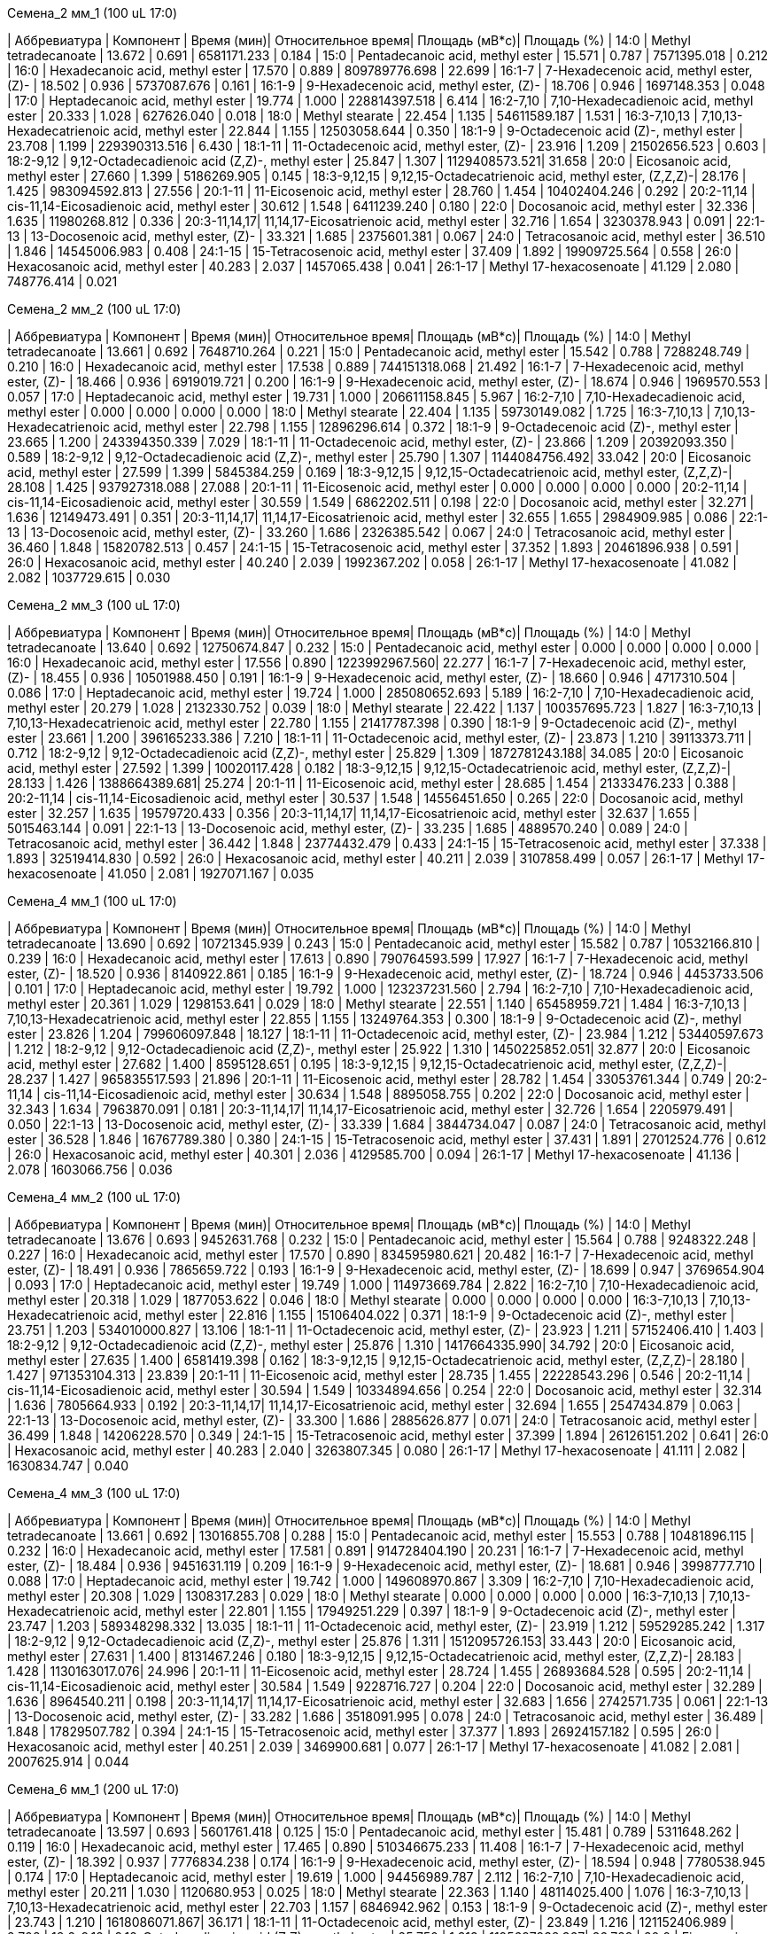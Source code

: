 .Семена_2 мм_1 (100 uL 17:0)
| Аббревиатура | Компонент                                            | Время (мин)| Относительное время| Площадь (мВ*с)| Площадь (%)
| 14:0         | Methyl tetradecanoate                                | 13.672     | 0.691              | 6581171.233   | 0.184
| 15:0         | Pentadecanoic acid, methyl ester                     | 15.571     | 0.787              | 7571395.018   | 0.212
| 16:0         | Hexadecanoic acid, methyl ester                      | 17.570     | 0.889              | 809789776.698 | 22.699
| 16:1-7       | 7-Hexadecenoic acid, methyl ester, (Z)-              | 18.502     | 0.936              | 5737087.676   | 0.161
| 16:1-9       | 9-Hexadecenoic acid, methyl ester, (Z)-              | 18.706     | 0.946              | 1697148.353   | 0.048
| 17:0         | Heptadecanoic acid, methyl ester                     | 19.774     | 1.000              | 228814397.518 | 6.414
| 16:2-7,10    | 7,10-Hexadecadienoic acid, methyl ester              | 20.333     | 1.028              | 627626.040    | 0.018
| 18:0         | Methyl stearate                                      | 22.454     | 1.135              | 54611589.187  | 1.531
| 16:3-7,10,13 | 7,10,13-Hexadecatrienoic acid, methyl ester          | 22.844     | 1.155              | 12503058.644  | 0.350
| 18:1-9       | 9-Octadecenoic acid (Z)-, methyl ester               | 23.708     | 1.199              | 229390313.516 | 6.430
| 18:1-11      | 11-Octadecenoic acid, methyl ester, (Z)-             | 23.916     | 1.209              | 21502656.523  | 0.603
| 18:2-9,12    | 9,12-Octadecadienoic acid (Z,Z)-, methyl ester       | 25.847     | 1.307              | 1129408573.521| 31.658
| 20:0         | Eicosanoic acid, methyl ester                        | 27.660     | 1.399              | 5186269.905   | 0.145
| 18:3-9,12,15 | 9,12,15-Octadecatrienoic acid, methyl ester, (Z,Z,Z)-| 28.176     | 1.425              | 983094592.813 | 27.556
| 20:1-11      | 11-Eicosenoic acid, methyl ester                     | 28.760     | 1.454              | 10402404.246  | 0.292
| 20:2-11,14   | cis-11,14-Eicosadienoic acid, methyl ester           | 30.612     | 1.548              | 6411239.240   | 0.180
| 22:0         | Docosanoic acid, methyl ester                        | 32.336     | 1.635              | 11980268.812  | 0.336
| 20:3-11,14,17| 11,14,17-Eicosatrienoic acid, methyl ester           | 32.716     | 1.654              | 3230378.943   | 0.091
| 22:1-13      | 13-Docosenoic acid, methyl ester, (Z)-               | 33.321     | 1.685              | 2375601.381   | 0.067
| 24:0         | Tetracosanoic acid, methyl ester                     | 36.510     | 1.846              | 14545006.983  | 0.408
| 24:1-15      | 15-Tetracosenoic acid, methyl ester                  | 37.409     | 1.892              | 19909725.564  | 0.558
| 26:0         | Hexacosanoic acid, methyl ester                      | 40.283     | 2.037              | 1457065.438   | 0.041
| 26:1-17      | Methyl 17-hexacosenoate                              | 41.129     | 2.080              | 748776.414    | 0.021

.Семена_2 мм_2 (100 uL 17:0)
| Аббревиатура | Компонент                                            | Время (мин)| Относительное время| Площадь (мВ*с)| Площадь (%)
| 14:0         | Methyl tetradecanoate                                | 13.661     | 0.692              | 7648710.264   | 0.221
| 15:0         | Pentadecanoic acid, methyl ester                     | 15.542     | 0.788              | 7288248.749   | 0.210
| 16:0         | Hexadecanoic acid, methyl ester                      | 17.538     | 0.889              | 744151318.068 | 21.492
| 16:1-7       | 7-Hexadecenoic acid, methyl ester, (Z)-              | 18.466     | 0.936              | 6919019.721   | 0.200
| 16:1-9       | 9-Hexadecenoic acid, methyl ester, (Z)-              | 18.674     | 0.946              | 1969570.553   | 0.057
| 17:0         | Heptadecanoic acid, methyl ester                     | 19.731     | 1.000              | 206611158.845 | 5.967
| 16:2-7,10    | 7,10-Hexadecadienoic acid, methyl ester              | 0.000      | 0.000              | 0.000         | 0.000
| 18:0         | Methyl stearate                                      | 22.404     | 1.135              | 59730149.082  | 1.725
| 16:3-7,10,13 | 7,10,13-Hexadecatrienoic acid, methyl ester          | 22.798     | 1.155              | 12896296.614  | 0.372
| 18:1-9       | 9-Octadecenoic acid (Z)-, methyl ester               | 23.665     | 1.200              | 243394350.339 | 7.029
| 18:1-11      | 11-Octadecenoic acid, methyl ester, (Z)-             | 23.866     | 1.209              | 20392093.350  | 0.589
| 18:2-9,12    | 9,12-Octadecadienoic acid (Z,Z)-, methyl ester       | 25.790     | 1.307              | 1144084756.492| 33.042
| 20:0         | Eicosanoic acid, methyl ester                        | 27.599     | 1.399              | 5845384.259   | 0.169
| 18:3-9,12,15 | 9,12,15-Octadecatrienoic acid, methyl ester, (Z,Z,Z)-| 28.108     | 1.425              | 937927318.088 | 27.088
| 20:1-11      | 11-Eicosenoic acid, methyl ester                     | 0.000      | 0.000              | 0.000         | 0.000
| 20:2-11,14   | cis-11,14-Eicosadienoic acid, methyl ester           | 30.559     | 1.549              | 6862202.511   | 0.198
| 22:0         | Docosanoic acid, methyl ester                        | 32.271     | 1.636              | 12149473.491  | 0.351
| 20:3-11,14,17| 11,14,17-Eicosatrienoic acid, methyl ester           | 32.655     | 1.655              | 2984909.985   | 0.086
| 22:1-13      | 13-Docosenoic acid, methyl ester, (Z)-               | 33.260     | 1.686              | 2326385.542   | 0.067
| 24:0         | Tetracosanoic acid, methyl ester                     | 36.460     | 1.848              | 15820782.513  | 0.457
| 24:1-15      | 15-Tetracosenoic acid, methyl ester                  | 37.352     | 1.893              | 20461896.938  | 0.591
| 26:0         | Hexacosanoic acid, methyl ester                      | 40.240     | 2.039              | 1992367.202   | 0.058
| 26:1-17      | Methyl 17-hexacosenoate                              | 41.082     | 2.082              | 1037729.615   | 0.030

.Семена_2 мм_3 (100 uL 17:0)
| Аббревиатура | Компонент                                            | Время (мин)| Относительное время| Площадь (мВ*с)| Площадь (%)
| 14:0         | Methyl tetradecanoate                                | 13.640     | 0.692              | 12750674.847  | 0.232
| 15:0         | Pentadecanoic acid, methyl ester                     | 0.000      | 0.000              | 0.000         | 0.000
| 16:0         | Hexadecanoic acid, methyl ester                      | 17.556     | 0.890              | 1223992967.560| 22.277
| 16:1-7       | 7-Hexadecenoic acid, methyl ester, (Z)-              | 18.455     | 0.936              | 10501988.450  | 0.191
| 16:1-9       | 9-Hexadecenoic acid, methyl ester, (Z)-              | 18.660     | 0.946              | 4717310.504   | 0.086
| 17:0         | Heptadecanoic acid, methyl ester                     | 19.724     | 1.000              | 285080652.693 | 5.189
| 16:2-7,10    | 7,10-Hexadecadienoic acid, methyl ester              | 20.279     | 1.028              | 2132330.752   | 0.039
| 18:0         | Methyl stearate                                      | 22.422     | 1.137              | 100357695.723 | 1.827
| 16:3-7,10,13 | 7,10,13-Hexadecatrienoic acid, methyl ester          | 22.780     | 1.155              | 21417787.398  | 0.390
| 18:1-9       | 9-Octadecenoic acid (Z)-, methyl ester               | 23.661     | 1.200              | 396165233.386 | 7.210
| 18:1-11      | 11-Octadecenoic acid, methyl ester, (Z)-             | 23.873     | 1.210              | 39113373.711  | 0.712
| 18:2-9,12    | 9,12-Octadecadienoic acid (Z,Z)-, methyl ester       | 25.829     | 1.309              | 1872781243.188| 34.085
| 20:0         | Eicosanoic acid, methyl ester                        | 27.592     | 1.399              | 10020117.428  | 0.182
| 18:3-9,12,15 | 9,12,15-Octadecatrienoic acid, methyl ester, (Z,Z,Z)-| 28.133     | 1.426              | 1388664389.681| 25.274
| 20:1-11      | 11-Eicosenoic acid, methyl ester                     | 28.685     | 1.454              | 21333476.233  | 0.388
| 20:2-11,14   | cis-11,14-Eicosadienoic acid, methyl ester           | 30.537     | 1.548              | 14556451.650  | 0.265
| 22:0         | Docosanoic acid, methyl ester                        | 32.257     | 1.635              | 19579720.433  | 0.356
| 20:3-11,14,17| 11,14,17-Eicosatrienoic acid, methyl ester           | 32.637     | 1.655              | 5015463.144   | 0.091
| 22:1-13      | 13-Docosenoic acid, methyl ester, (Z)-               | 33.235     | 1.685              | 4889570.240   | 0.089
| 24:0         | Tetracosanoic acid, methyl ester                     | 36.442     | 1.848              | 23774432.479  | 0.433
| 24:1-15      | 15-Tetracosenoic acid, methyl ester                  | 37.338     | 1.893              | 32519414.830  | 0.592
| 26:0         | Hexacosanoic acid, methyl ester                      | 40.211     | 2.039              | 3107858.499   | 0.057
| 26:1-17      | Methyl 17-hexacosenoate                              | 41.050     | 2.081              | 1927071.167   | 0.035

.Семена_4 мм_1 (100 uL 17:0)
| Аббревиатура | Компонент                                            | Время (мин)| Относительное время| Площадь (мВ*с)| Площадь (%)
| 14:0         | Methyl tetradecanoate                                | 13.690     | 0.692              | 10721345.939  | 0.243
| 15:0         | Pentadecanoic acid, methyl ester                     | 15.582     | 0.787              | 10532166.810  | 0.239
| 16:0         | Hexadecanoic acid, methyl ester                      | 17.613     | 0.890              | 790764593.599 | 17.927
| 16:1-7       | 7-Hexadecenoic acid, methyl ester, (Z)-              | 18.520     | 0.936              | 8140922.861   | 0.185
| 16:1-9       | 9-Hexadecenoic acid, methyl ester, (Z)-              | 18.724     | 0.946              | 4453733.506   | 0.101
| 17:0         | Heptadecanoic acid, methyl ester                     | 19.792     | 1.000              | 123237231.560 | 2.794
| 16:2-7,10    | 7,10-Hexadecadienoic acid, methyl ester              | 20.361     | 1.029              | 1298153.641   | 0.029
| 18:0         | Methyl stearate                                      | 22.551     | 1.140              | 65458959.721  | 1.484
| 16:3-7,10,13 | 7,10,13-Hexadecatrienoic acid, methyl ester          | 22.855     | 1.155              | 13249764.353  | 0.300
| 18:1-9       | 9-Octadecenoic acid (Z)-, methyl ester               | 23.826     | 1.204              | 799606097.848 | 18.127
| 18:1-11      | 11-Octadecenoic acid, methyl ester, (Z)-             | 23.984     | 1.212              | 53440597.673  | 1.212
| 18:2-9,12    | 9,12-Octadecadienoic acid (Z,Z)-, methyl ester       | 25.922     | 1.310              | 1450225852.051| 32.877
| 20:0         | Eicosanoic acid, methyl ester                        | 27.682     | 1.400              | 8595128.651   | 0.195
| 18:3-9,12,15 | 9,12,15-Octadecatrienoic acid, methyl ester, (Z,Z,Z)-| 28.237     | 1.427              | 965835517.593 | 21.896
| 20:1-11      | 11-Eicosenoic acid, methyl ester                     | 28.782     | 1.454              | 33053761.344  | 0.749
| 20:2-11,14   | cis-11,14-Eicosadienoic acid, methyl ester           | 30.634     | 1.548              | 8895058.755   | 0.202
| 22:0         | Docosanoic acid, methyl ester                        | 32.343     | 1.634              | 7963870.091   | 0.181
| 20:3-11,14,17| 11,14,17-Eicosatrienoic acid, methyl ester           | 32.726     | 1.654              | 2205979.491   | 0.050
| 22:1-13      | 13-Docosenoic acid, methyl ester, (Z)-               | 33.339     | 1.684              | 3844734.047   | 0.087
| 24:0         | Tetracosanoic acid, methyl ester                     | 36.528     | 1.846              | 16767789.380  | 0.380
| 24:1-15      | 15-Tetracosenoic acid, methyl ester                  | 37.431     | 1.891              | 27012524.776  | 0.612
| 26:0         | Hexacosanoic acid, methyl ester                      | 40.301     | 2.036              | 4129585.700   | 0.094
| 26:1-17      | Methyl 17-hexacosenoate                              | 41.136     | 2.078              | 1603066.756   | 0.036

.Семена_4 мм_2 (100 uL 17:0)
| Аббревиатура | Компонент                                            | Время (мин)| Относительное время| Площадь (мВ*с)| Площадь (%)
| 14:0         | Methyl tetradecanoate                                | 13.676     | 0.693              | 9452631.768   | 0.232
| 15:0         | Pentadecanoic acid, methyl ester                     | 15.564     | 0.788              | 9248322.248   | 0.227
| 16:0         | Hexadecanoic acid, methyl ester                      | 17.570     | 0.890              | 834595980.621 | 20.482
| 16:1-7       | 7-Hexadecenoic acid, methyl ester, (Z)-              | 18.491     | 0.936              | 7865659.722   | 0.193
| 16:1-9       | 9-Hexadecenoic acid, methyl ester, (Z)-              | 18.699     | 0.947              | 3769654.904   | 0.093
| 17:0         | Heptadecanoic acid, methyl ester                     | 19.749     | 1.000              | 114973669.784 | 2.822
| 16:2-7,10    | 7,10-Hexadecadienoic acid, methyl ester              | 20.318     | 1.029              | 1877053.622   | 0.046
| 18:0         | Methyl stearate                                      | 0.000      | 0.000              | 0.000         | 0.000
| 16:3-7,10,13 | 7,10,13-Hexadecatrienoic acid, methyl ester          | 22.816     | 1.155              | 15106404.022  | 0.371
| 18:1-9       | 9-Octadecenoic acid (Z)-, methyl ester               | 23.751     | 1.203              | 534010000.827 | 13.106
| 18:1-11      | 11-Octadecenoic acid, methyl ester, (Z)-             | 23.923     | 1.211              | 57152406.410  | 1.403
| 18:2-9,12    | 9,12-Octadecadienoic acid (Z,Z)-, methyl ester       | 25.876     | 1.310              | 1417664335.990| 34.792
| 20:0         | Eicosanoic acid, methyl ester                        | 27.635     | 1.400              | 6581419.398   | 0.162
| 18:3-9,12,15 | 9,12,15-Octadecatrienoic acid, methyl ester, (Z,Z,Z)-| 28.180     | 1.427              | 971353104.313 | 23.839
| 20:1-11      | 11-Eicosenoic acid, methyl ester                     | 28.735     | 1.455              | 22228543.296  | 0.546
| 20:2-11,14   | cis-11,14-Eicosadienoic acid, methyl ester           | 30.594     | 1.549              | 10334894.656  | 0.254
| 22:0         | Docosanoic acid, methyl ester                        | 32.314     | 1.636              | 7805664.933   | 0.192
| 20:3-11,14,17| 11,14,17-Eicosatrienoic acid, methyl ester           | 32.694     | 1.655              | 2547434.879   | 0.063
| 22:1-13      | 13-Docosenoic acid, methyl ester, (Z)-               | 33.300     | 1.686              | 2885626.877   | 0.071
| 24:0         | Tetracosanoic acid, methyl ester                     | 36.499     | 1.848              | 14206228.570  | 0.349
| 24:1-15      | 15-Tetracosenoic acid, methyl ester                  | 37.399     | 1.894              | 26126151.202  | 0.641
| 26:0         | Hexacosanoic acid, methyl ester                      | 40.283     | 2.040              | 3263807.345   | 0.080
| 26:1-17      | Methyl 17-hexacosenoate                              | 41.111     | 2.082              | 1630834.747   | 0.040

.Семена_4 мм_3 (100 uL 17:0)
| Аббревиатура | Компонент                                            | Время (мин)| Относительное время| Площадь (мВ*с)| Площадь (%)
| 14:0         | Methyl tetradecanoate                                | 13.661     | 0.692              | 13016855.708  | 0.288
| 15:0         | Pentadecanoic acid, methyl ester                     | 15.553     | 0.788              | 10481896.115  | 0.232
| 16:0         | Hexadecanoic acid, methyl ester                      | 17.581     | 0.891              | 914728404.190 | 20.231
| 16:1-7       | 7-Hexadecenoic acid, methyl ester, (Z)-              | 18.484     | 0.936              | 9451631.119   | 0.209
| 16:1-9       | 9-Hexadecenoic acid, methyl ester, (Z)-              | 18.681     | 0.946              | 3998777.710   | 0.088
| 17:0         | Heptadecanoic acid, methyl ester                     | 19.742     | 1.000              | 149608970.867 | 3.309
| 16:2-7,10    | 7,10-Hexadecadienoic acid, methyl ester              | 20.308     | 1.029              | 1308317.283   | 0.029
| 18:0         | Methyl stearate                                      | 0.000      | 0.000              | 0.000         | 0.000
| 16:3-7,10,13 | 7,10,13-Hexadecatrienoic acid, methyl ester          | 22.801     | 1.155              | 17949251.229  | 0.397
| 18:1-9       | 9-Octadecenoic acid (Z)-, methyl ester               | 23.747     | 1.203              | 589348298.332 | 13.035
| 18:1-11      | 11-Octadecenoic acid, methyl ester, (Z)-             | 23.919     | 1.212              | 59529285.242  | 1.317
| 18:2-9,12    | 9,12-Octadecadienoic acid (Z,Z)-, methyl ester       | 25.876     | 1.311              | 1512095726.153| 33.443
| 20:0         | Eicosanoic acid, methyl ester                        | 27.631     | 1.400              | 8131467.246   | 0.180
| 18:3-9,12,15 | 9,12,15-Octadecatrienoic acid, methyl ester, (Z,Z,Z)-| 28.183     | 1.428              | 1130163017.076| 24.996
| 20:1-11      | 11-Eicosenoic acid, methyl ester                     | 28.724     | 1.455              | 26893684.528  | 0.595
| 20:2-11,14   | cis-11,14-Eicosadienoic acid, methyl ester           | 30.584     | 1.549              | 9228716.727   | 0.204
| 22:0         | Docosanoic acid, methyl ester                        | 32.289     | 1.636              | 8964540.211   | 0.198
| 20:3-11,14,17| 11,14,17-Eicosatrienoic acid, methyl ester           | 32.683     | 1.656              | 2742571.735   | 0.061
| 22:1-13      | 13-Docosenoic acid, methyl ester, (Z)-               | 33.282     | 1.686              | 3518091.995   | 0.078
| 24:0         | Tetracosanoic acid, methyl ester                     | 36.489     | 1.848              | 17829507.782  | 0.394
| 24:1-15      | 15-Tetracosenoic acid, methyl ester                  | 37.377     | 1.893              | 26924157.182  | 0.595
| 26:0         | Hexacosanoic acid, methyl ester                      | 40.251     | 2.039              | 3469900.681   | 0.077
| 26:1-17      | Methyl 17-hexacosenoate                              | 41.082     | 2.081              | 2007625.914   | 0.044

.Семена_6 мм_1 (200 uL 17:0)
| Аббревиатура | Компонент                                            | Время (мин)| Относительное время| Площадь (мВ*с)| Площадь (%)
| 14:0         | Methyl tetradecanoate                                | 13.597     | 0.693              | 5601761.418   | 0.125
| 15:0         | Pentadecanoic acid, methyl ester                     | 15.481     | 0.789              | 5311648.262   | 0.119
| 16:0         | Hexadecanoic acid, methyl ester                      | 17.465     | 0.890              | 510346675.233 | 11.408
| 16:1-7       | 7-Hexadecenoic acid, methyl ester, (Z)-              | 18.392     | 0.937              | 7776834.238   | 0.174
| 16:1-9       | 9-Hexadecenoic acid, methyl ester, (Z)-              | 18.594     | 0.948              | 7780538.945   | 0.174
| 17:0         | Heptadecanoic acid, methyl ester                     | 19.619     | 1.000              | 94456989.787  | 2.112
| 16:2-7,10    | 7,10-Hexadecadienoic acid, methyl ester              | 20.211     | 1.030              | 1120680.953   | 0.025
| 18:0         | Methyl stearate                                      | 22.363     | 1.140              | 48114025.400  | 1.076
| 16:3-7,10,13 | 7,10,13-Hexadecatrienoic acid, methyl ester          | 22.703     | 1.157              | 6846942.962   | 0.153
| 18:1-9       | 9-Octadecenoic acid (Z)-, methyl ester               | 23.743     | 1.210              | 1618086071.867| 36.171
| 18:1-11      | 11-Octadecenoic acid, methyl ester, (Z)-             | 23.849     | 1.216              | 121152406.989 | 2.708
| 18:2-9,12    | 9,12-Octadecadienoic acid (Z,Z)-, methyl ester       | 25.750     | 1.313              | 1195697938.367| 26.729
| 20:0         | Eicosanoic acid, methyl ester                        | 27.471     | 1.400              | 7108312.479   | 0.159
| 18:3-9,12,15 | 9,12,15-Octadecatrienoic acid, methyl ester, (Z,Z,Z)-| 28.044     | 1.429              | 718004868.383 | 16.050
| 20:1-11      | 11-Eicosenoic acid, methyl ester                     | 28.602     | 1.458              | 66577335.302  | 1.488
| 20:2-11,14   | cis-11,14-Eicosadienoic acid, methyl ester           | 30.447     | 1.552              | 3956597.643   | 0.088
| 22:0         | Docosanoic acid, methyl ester                        | 32.122     | 1.637              | 4982900.343   | 0.111
| 20:3-11,14,17| 11,14,17-Eicosatrienoic acid, methyl ester           | 32.542     | 1.659              | 1138280.784   | 0.025
| 22:1-13      | 13-Docosenoic acid, methyl ester, (Z)-               | 33.127     | 1.689              | 6650777.342   | 0.149
| 24:0         | Tetracosanoic acid, methyl ester                     | 36.302     | 1.850              | 16621356.343  | 0.372
| 24:1-15      | 15-Tetracosenoic acid, methyl ester                  | 37.212     | 1.897              | 21328530.811  | 0.477
| 26:0         | Hexacosanoic acid, methyl ester                      | 40.062     | 2.042              | 3076319.790   | 0.069
| 26:1-17      | Methyl 17-hexacosenoate                              | 40.904     | 2.085              | 1679232.152   | 0.038

.Семена_6 мм_2 (200 uL 17:0)
| Аббревиатура | Компонент                                            | Время (мин)| Относительное время| Площадь (мВ*с)| Площадь (%)
| 14:0         | Methyl tetradecanoate                                | 13.592     | 0.694              | 1818775.007   | 0.120
| 15:0         | Pentadecanoic acid, methyl ester                     | 15.472     | 0.790              | 1898768.320   | 0.125
| 16:0         | Hexadecanoic acid, methyl ester                      | 17.413     | 0.889              | 208702192.528 | 13.740
| 16:1-7       | 7-Hexadecenoic acid, methyl ester, (Z)-              | 18.373     | 0.938              | 2331545.025   | 0.153
| 16:1-9       | 9-Hexadecenoic acid, methyl ester, (Z)-              | 18.580     | 0.949              | 1782099.239   | 0.117
| 17:0         | Heptadecanoic acid, methyl ester                     | 19.586     | 1.000              | 37792211.097  | 2.488
| 16:2-7,10    | 7,10-Hexadecadienoic acid, methyl ester              | 20.194     | 1.031              | 315075.585    | 0.021
| 18:0         | Methyl stearate                                      | 22.260     | 1.136              | 14271733.454  | 0.940
| 16:3-7,10,13 | 7,10,13-Hexadecatrienoic acid, methyl ester          | 22.687     | 1.158              | 2378541.665   | 0.157
| 18:1-9       | 9-Octadecenoic acid (Z)-, methyl ester               | 23.600     | 1.205              | 460564177.982 | 30.320
| 18:1-11      | 11-Octadecenoic acid, methyl ester, (Z)-             | 23.751     | 1.213              | 27749030.060  | 1.827
| 18:2-9,12    | 9,12-Octadecadienoic acid (Z,Z)-, methyl ester       | 25.646     | 1.309              | 435973188.442 | 28.701
| 20:0         | Eicosanoic acid, methyl ester                        | 27.446     | 1.401              | 1924849.974   | 0.127
| 18:3-9,12,15 | 9,12,15-Octadecatrienoic acid, methyl ester, (Z,Z,Z)-| 27.967     | 1.428              | 275232792.794 | 18.119
| 20:1-11      | 11-Eicosenoic acid, methyl ester                     | 28.571     | 1.459              | 21444031.018  | 1.412
| 20:2-11,14   | cis-11,14-Eicosadienoic acid, methyl ester           | 30.432     | 1.554              | 2166587.243   | 0.143
| 22:0         | Docosanoic acid, methyl ester                        | 32.099     | 1.639              | 2452867.915   | 0.161
| 20:3-11,14,17| 11,14,17-Eicosatrienoic acid, methyl ester           | 32.536     | 1.661              | 480791.721    | 0.032
| 22:1-13      | 13-Docosenoic acid, methyl ester, (Z)-               | 33.117     | 1.691              | 3154454.894   | 0.208
| 24:0         | Tetracosanoic acid, methyl ester                     | 36.281     | 1.852              | 6842118.629   | 0.450
| 24:1-15      | 15-Tetracosenoic acid, methyl ester                  | 37.197     | 1.899              | 7644317.622   | 0.503
| 26:0         | Hexacosanoic acid, methyl ester                      | 40.072     | 2.046              | 1443091.020   | 0.095
| 26:1-17      | Methyl 17-hexacosenoate                              | 40.904     | 2.088              | 629485.845    | 0.041

.Семена_6 мм_3 (200 uL 17:0)
| Аббревиатура | Компонент                                            | Время (мин)| Относительное время| Площадь (мВ*с)| Площадь (%)
| 14:0         | Methyl tetradecanoate                                | 13.588     | 0.693              | 2104293.326   | 0.088
| 15:0         | Pentadecanoic acid, methyl ester                     | 15.479     | 0.790              | 2436074.298   | 0.101
| 16:0         | Hexadecanoic acid, methyl ester                      | 17.428     | 0.889              | 364743295.880 | 15.191
| 16:1-7       | 7-Hexadecenoic acid, methyl ester, (Z)-              | 18.373     | 0.937              | 4369394.122   | 0.182
| 16:1-9       | 9-Hexadecenoic acid, methyl ester, (Z)-              | 18.584     | 0.948              | 2795394.571   | 0.116
| 17:0         | Heptadecanoic acid, methyl ester                     | 19.600     | 1.000              | 63433129.739  | 2.642
| 16:2-7,10    | 7,10-Hexadecadienoic acid, methyl ester              | 20.194     | 1.030              | 534217.685    | 0.022
| 18:0         | Methyl stearate                                      | 22.285     | 1.137              | 19932333.728  | 0.830
| 16:3-7,10,13 | 7,10,13-Hexadecatrienoic acid, methyl ester          | 22.693     | 1.158              | 4548119.455   | 0.189
| 18:1-9       | 9-Octadecenoic acid (Z)-, methyl ester               | 23.628     | 1.206              | 642943715.792 | 26.779
| 18:1-11      | 11-Octadecenoic acid, methyl ester, (Z)-             | 23.772     | 1.213              | 83657660.152  | 3.484
| 18:2-9,12    | 9,12-Octadecadienoic acid (Z,Z)-, methyl ester       | 25.689     | 1.311              | 711185882.122 | 29.621
| 20:0         | Eicosanoic acid, methyl ester                        | 27.438     | 1.400              | 3102301.908   | 0.129
| 18:3-9,12,15 | 9,12,15-Octadecatrienoic acid, methyl ester, (Z,Z,Z)-| 27.994     | 1.428              | 445390460.242 | 18.550
| 20:1-11      | 11-Eicosenoic acid, methyl ester                     | 28.563     | 1.457              | 22365945.038  | 0.932
| 20:2-11,14   | cis-11,14-Eicosadienoic acid, methyl ester           | 30.424     | 1.552              | 3750859.493   | 0.156
| 22:0         | Docosanoic acid, methyl ester                        | 32.103     | 1.638              | 3737484.843   | 0.156
| 20:3-11,14,17| 11,14,17-Eicosatrienoic acid, methyl ester           | 32.546     | 1.661              | 783886.331    | 0.033
| 22:1-13      | 13-Docosenoic acid, methyl ester, (Z)-               | 33.104     | 1.689              | 1351088.530   | 0.056
| 24:0         | Tetracosanoic acid, methyl ester                     | 36.275     | 1.851              | 7249160.228   | 0.302
| 24:1-15      | 15-Tetracosenoic acid, methyl ester                  | 37.189     | 1.897              | 9064090.649   | 0.378
| 26:0         | Hexacosanoic acid, methyl ester                      | 40.047     | 2.043              | 1055252.034   | 0.044
| 26:1-17      | Methyl 17-hexacosenoate                              | 40.894     | 2.086              | 435784.170    | 0.018

.Семена_7 мм_1 (300 uL 17:0)
| Аббревиатура | Компонент                                            | Время (мин)| Относительное время| Площадь (мВ*с)| Площадь (%)
| 14:0         | Methyl tetradecanoate                                | 13.615     | 0.693              | 963048.559    | 0.055
| 15:0         | Pentadecanoic acid, methyl ester                     | 15.502     | 0.790              | 1249470.457   | 0.071
| 16:0         | Hexadecanoic acid, methyl ester                      | 17.446     | 0.888              | 159115004.446 | 9.084
| 16:1-7       | 7-Hexadecenoic acid, methyl ester, (Z)-              | 18.419     | 0.938              | 1788578.763   | 0.102
| 16:1-9       | 9-Hexadecenoic acid, methyl ester, (Z)-              | 18.621     | 0.948              | 1942806.498   | 0.111
| 17:0         | Heptadecanoic acid, methyl ester                     | 19.636     | 1.000              | 25443425.607  | 1.453
| 16:2-7,10    | 7,10-Hexadecadienoic acid, methyl ester              | 20.255     | 1.032              | 227692.803    | 0.013
| 18:0         | Methyl stearate                                      | 22.325     | 1.137              | 11995760.916  | 0.685
| 16:3-7,10,13 | 7,10,13-Hexadecatrienoic acid, methyl ester          | 22.749     | 1.159              | 1346301.388   | 0.077
| 18:1-9       | 9-Octadecenoic acid (Z)-, methyl ester               | 23.692     | 1.207              | 578498398.503 | 33.026
| 18:1-11      | 11-Octadecenoic acid, methyl ester, (Z)-             | 23.837     | 1.214              | 56018703.996  | 3.198
| 18:2-9,12    | 9,12-Octadecadienoic acid (Z,Z)-, methyl ester       | 25.721     | 1.310              | 381405589.877 | 21.774
| 20:0         | Eicosanoic acid, methyl ester                        | 27.513     | 1.401              | 2520061.099   | 0.144
| 18:3-9,12,15 | 9,12,15-Octadecatrienoic acid, methyl ester, (Z,Z,Z)-| 28.025     | 1.427              | 199621884.230 | 11.396
| 20:1-11      | 11-Eicosenoic acid, methyl ester                     | 28.678     | 1.460              | 129199672.832 | 7.376
| 20:2-11,14   | cis-11,14-Eicosadienoic acid, methyl ester           | 30.507     | 1.554              | 4460185.572   | 0.255
| 22:0         | Docosanoic acid, methyl ester                        | 32.184     | 1.639              | 2066517.644   | 0.118
| 20:3-11,14,17| 11,14,17-Eicosatrienoic acid, methyl ester           | 32.599     | 1.660              | 408940.927    | 0.023
| 22:1-13      | 13-Docosenoic acid, methyl ester, (Z)-               | 33.247     | 1.693              | 154423683.251 | 8.816
| 24:0         | Tetracosanoic acid, methyl ester                     | 36.329     | 1.850              | 5574654.968   | 0.318
| 24:1-15      | 15-Tetracosenoic acid, methyl ester                  | 37.266     | 1.898              | 31506815.748  | 1.799
| 26:0         | Hexacosanoic acid, methyl ester                      | 40.089     | 2.042              | 1214592.495   | 0.069
| 26:1-17      | Methyl 17-hexacosenoate                              | 40.932     | 2.084              | 650457.043    | 0.037

.Семена_7 мм_2 (300 uL 17:0)
| Аббревиатура | Компонент                                            | Время (мин)| Относительное время| Площадь (мВ*с)| Площадь (%)
| 14:0         | Methyl tetradecanoate                                | 13.576     | 0.693              | 1126556.049   | 0.052
| 15:0         | Pentadecanoic acid, methyl ester                     | 15.460     | 0.790              | 1913642.880   | 0.088
| 16:0         | Hexadecanoic acid, methyl ester                      | 17.398     | 0.889              | 186754523.304 | 8.582
| 16:1-7       | 7-Hexadecenoic acid, methyl ester, (Z)-              | 18.360     | 0.938              | 2345987.221   | 0.108
| 16:1-9       | 9-Hexadecenoic acid, methyl ester, (Z)-              | 18.561     | 0.948              | 2214249.309   | 0.102
| 17:0         | Heptadecanoic acid, methyl ester                     | 19.577     | 1.000              | 31560288.638  | 1.450
| 16:2-7,10    | 7,10-Hexadecadienoic acid, methyl ester              | 20.188     | 1.031              | 279807.640    | 0.013
| 18:0         | Methyl stearate                                      | 22.285     | 1.138              | 17326788.763  | 0.796
| 16:3-7,10,13 | 7,10,13-Hexadecatrienoic acid, methyl ester          | 22.695     | 1.160              | 2293131.046   | 0.105
| 18:1-9       | 9-Octadecenoic acid (Z)-, methyl ester               | 23.646     | 1.208              | 778511239.231 | 35.777
| 18:1-11      | 11-Octadecenoic acid, methyl ester, (Z)-             | 23.789     | 1.215              | 69368995.433  | 3.188
| 18:2-9,12    | 9,12-Octadecadienoic acid (Z,Z)-, methyl ester       | 25.675     | 1.312              | 478500705.760 | 21.990
| 20:0         | Eicosanoic acid, methyl ester                        | 27.450     | 1.402              | 3593274.444   | 0.165
| 18:3-9,12,15 | 9,12,15-Octadecatrienoic acid, methyl ester, (Z,Z,Z)-| 27.973     | 1.429              | 242413598.042 | 11.140
| 20:1-11      | 11-Eicosenoic acid, methyl ester                     | 28.828     | 1.473              | 3305522.046   | 0.152
| 20:2-11,14   | cis-11,14-Eicosadienoic acid, methyl ester           | 30.449     | 1.555              | 6227057.267   | 0.286
| 22:0         | Docosanoic acid, methyl ester                        | 32.130     | 1.641              | 4201832.256   | 0.193
| 20:3-11,14,17| 11,14,17-Eicosatrienoic acid, methyl ester           | 32.555     | 1.663              | 831537.066    | 0.038
| 22:1-13      | 13-Docosenoic acid, methyl ester, (Z)-               | 33.215     | 1.697              | 272285479.253 | 12.513
| 24:0         | Tetracosanoic acid, methyl ester                     | 36.287     | 1.854              | 8056919.948   | 0.370
| 24:1-15      | 15-Tetracosenoic acid, methyl ester                  | 37.228     | 1.902              | 59638359.381  | 2.741
| 26:0         | Hexacosanoic acid, methyl ester                      | 40.047     | 2.046              | 2020810.617   | 0.093
| 26:1-17      | Methyl 17-hexacosenoate                              | 40.892     | 2.089              | 1226659.656   | 0.056

.Семена_7 мм_3 (300 uL 17:0)
| Аббревиатура | Компонент                                            | Время (мин)| Относительное время| Площадь (мВ*с)| Площадь (%)
| 14:0         | Methyl tetradecanoate                                | 13.574     | 0.694              | 954172.652    | 0.050
| 15:0         | Pentadecanoic acid, methyl ester                     | 15.449     | 0.789              | 1533489.697   | 0.081
| 16:0         | Hexadecanoic acid, methyl ester                      | 17.388     | 0.889              | 187766664.286 | 9.870
| 16:1-7       | 7-Hexadecenoic acid, methyl ester, (Z)-              | 18.354     | 0.938              | 1914520.958   | 0.101
| 16:1-9       | 9-Hexadecenoic acid, methyl ester, (Z)-              | 18.550     | 0.948              | 2415490.598   | 0.127
| 17:0         | Heptadecanoic acid, methyl ester                     | 19.569     | 1.000              | 30467481.478  | 1.602
| 16:2-7,10    | 7,10-Hexadecadienoic acid, methyl ester              | 20.171     | 1.031              | 462881.103    | 0.024
| 18:0         | Methyl stearate                                      | 22.266     | 1.138              | 15840027.371  | 0.833
| 16:3-7,10,13 | 7,10,13-Hexadecatrienoic acid, methyl ester          | 22.666     | 1.158              | 2117088.115   | 0.111
| 18:1-9       | 9-Octadecenoic acid (Z)-, methyl ester               | 23.636     | 1.208              | 674215130.825 | 35.441
| 18:1-11      | 11-Octadecenoic acid, methyl ester, (Z)-             | 23.764     | 1.214              | 57427543.115  | 3.019
| 18:2-9,12    | 9,12-Octadecadienoic acid (Z,Z)-, methyl ester       | 25.658     | 1.311              | 459664380.248 | 24.163
| 20:0         | Eicosanoic acid, methyl ester                        | 27.438     | 1.402              | 3626944.109   | 0.191
| 18:3-9,12,15 | 9,12,15-Octadecatrienoic acid, methyl ester, (Z,Z,Z)-| 27.960     | 1.429              | 241847658.803 | 12.713
| 20:1-11      | 11-Eicosenoic acid, methyl ester                     | 28.797     | 1.472              | 2008120.813   | 0.106
| 20:2-11,14   | cis-11,14-Eicosadienoic acid, methyl ester           | 30.432     | 1.555              | 5799570.826   | 0.305
| 22:0         | Docosanoic acid, methyl ester                        | 32.097     | 1.640              | 3300296.159   | 0.173
| 20:3-11,14,17| 11,14,17-Eicosatrienoic acid, methyl ester           | 32.527     | 1.662              | 649614.620    | 0.034
| 22:1-13      | 13-Docosenoic acid, methyl ester, (Z)-               | 33.171     | 1.695              | 154305647.855 | 8.111
| 24:0         | Tetracosanoic acid, methyl ester                     | 36.268     | 1.853              | 8057321.198   | 0.424
| 24:1-15      | 15-Tetracosenoic acid, methyl ester                  | 37.207     | 1.901              | 44135472.523  | 2.320
| 26:0         | Hexacosanoic acid, methyl ester                      | 40.039     | 2.046              | 2571144.895   | 0.135
| 26:1-17      | Methyl 17-hexacosenoate                              | 40.879     | 2.089              | 1253675.779   | 0.066

.Семена_8 мм_1 (200 uL 17:0)
| Аббревиатура | Компонент                                            | Время (мин)| Относительное время| Площадь (мВ*с)| Площадь (%)
| 14:0         | Methyl tetradecanoate                                | 13.568     | 0.694              | 3332514.376   | 0.063
| 15:0         | Pentadecanoic acid, methyl ester                     | 15.449     | 0.790              | 5722596.508   | 0.108
| 16:0         | Hexadecanoic acid, methyl ester                      | 17.402     | 0.890              | 384459291.670 | 7.271
| 16:1-7       | 7-Hexadecenoic acid, methyl ester, (Z)-              | 18.355     | 0.938              | 6419140.538   | 0.121
| 16:1-9       | 9-Hexadecenoic acid, methyl ester, (Z)-              | 18.559     | 0.949              | 5375475.964   | 0.102
| 17:0         | Heptadecanoic acid, methyl ester                     | 19.562     | 1.000              | 32034556.482  | 0.606
| 16:2-7,10    | 7,10-Hexadecadienoic acid, methyl ester              | 20.168     | 1.031              | 2527087.140   | 0.048
| 18:0         | Methyl stearate                                      | 22.307     | 1.140              | 27592674.136  | 0.522
| 16:3-7,10,13 | 7,10,13-Hexadecatrienoic acid, methyl ester          | 22.665     | 1.159              | 8050144.462   | 0.152
| 18:1-9       | 9-Octadecenoic acid (Z)-, methyl ester               | 23.672     | 1.210              | 1218850477.139| 23.052
| 18:1-11      | 11-Octadecenoic acid, methyl ester, (Z)-             | 23.790     | 1.216              | 76827646.473  | 1.453
| 18:2-9,12    | 9,12-Octadecadienoic acid (Z,Z)-, methyl ester       | 25.707     | 1.314              | 1030723837.670| 19.494
| 20:0         | Eicosanoic acid, methyl ester                        | 27.484     | 1.405              | 8800921.977   | 0.166
| 18:3-9,12,15 | 9,12,15-Octadecatrienoic acid, methyl ester, (Z,Z,Z)-| 27.990     | 1.431              | 423166358.976 | 8.003
| 20:1-11      | 11-Eicosenoic acid, methyl ester                     | 28.703     | 1.467              | 602025265.029 | 11.386
| 20:2-11,14   | cis-11,14-Eicosadienoic acid, methyl ester           | 30.455     | 1.557              | 22665263.893  | 0.429
| 22:0         | Docosanoic acid, methyl ester                        | 32.196     | 1.646              | 8138463.821   | 0.154
| 20:3-11,14,17| 11,14,17-Eicosatrienoic acid, methyl ester           | 32.551     | 1.664              | 2222391.107   | 0.042
| 22:1-13      | 13-Docosenoic acid, methyl ester, (Z)-               | 33.346     | 1.705              | 1154934171.729| 21.844
| 24:0         | Tetracosanoic acid, methyl ester                     | 36.299     | 1.856              | 12581945.491  | 0.238
| 24:1-15      | 15-Tetracosenoic acid, methyl ester                  | 37.280     | 1.906              | 242553069.049 | 4.587
| 26:0         | Hexacosanoic acid, methyl ester                      | 40.043     | 2.047              | 4075972.076   | 0.077
| 26:1-17      | Methyl 17-hexacosenoate                              | 40.896     | 2.091              | 4224382.998   | 0.080

.Семена_8 мм_2 (200 uL 17:0)
| Аббревиатура | Компонент                                            | Время (мин)| Относительное время| Площадь (мВ*с)| Площадь (%)
| 14:0         | Methyl tetradecanoate                                | 13.561     | 0.694              | 2099738.242   | 0.049
| 15:0         | Pentadecanoic acid, methyl ester                     | 15.449     | 0.790              | 4041927.142   | 0.093
| 16:0         | Hexadecanoic acid, methyl ester                      | 17.395     | 0.890              | 317969691.499 | 7.354
| 16:1-7       | 7-Hexadecenoic acid, methyl ester, (Z)-              | 18.341     | 0.938              | 4874023.805   | 0.113
| 16:1-9       | 9-Hexadecenoic acid, methyl ester, (Z)-              | 18.545     | 0.949              | 5527899.536   | 0.128
| 17:0         | Heptadecanoic acid, methyl ester                     | 19.552     | 1.000              | 27867159.988  | 0.645
| 16:2-7,10    | 7,10-Hexadecadienoic acid, methyl ester              | 20.157     | 1.031              | 1384783.600   | 0.032
| 18:0         | Methyl stearate                                      | 22.282     | 1.139              | 26970509.543  | 0.624
| 16:3-7,10,13 | 7,10,13-Hexadecatrienoic acid, methyl ester          | 22.647     | 1.158              | 5426484.443   | 0.126
| 18:1-9       | 9-Octadecenoic acid (Z)-, methyl ester               | 23.643     | 1.209              | 1151147193.760| 26.624
| 18:1-11      | 11-Octadecenoic acid, methyl ester, (Z)-             | 23.769     | 1.216              | 80111831.001  | 1.853
| 18:2-9,12    | 9,12-Octadecadienoic acid (Z,Z)-, methyl ester       | 25.679     | 1.313              | 834987717.174 | 19.311
| 20:0         | Eicosanoic acid, methyl ester                        | 27.441     | 1.404              | 7826029.150   | 0.181
| 18:3-9,12,15 | 9,12,15-Octadecatrienoic acid, methyl ester, (Z,Z,Z)-| 27.961     | 1.430              | 387794281.628 | 8.969
| 20:1-11      | 11-Eicosenoic acid, methyl ester                     | 28.649     | 1.465              | 469515741.695 | 10.859
| 20:2-11,14   | cis-11,14-Eicosadienoic acid, methyl ester           | 30.419     | 1.556              | 17848218.034  | 0.413
| 22:0         | Docosanoic acid, methyl ester                        | 32.132     | 1.643              | 8191403.491   | 0.189
| 20:3-11,14,17| 11,14,17-Eicosatrienoic acid, methyl ester           | 32.519     | 1.663              | 1951933.103   | 0.045
| 22:1-13      | 13-Docosenoic acid, methyl ester, (Z)-               | 33.267     | 1.702              | 768779653.803 | 17.780
| 24:0         | Tetracosanoic acid, methyl ester                     | 36.266     | 1.855              | 14584127.150  | 0.337
| 24:1-15      | 15-Tetracosenoic acid, methyl ester                  | 37.234     | 1.904              | 176715559.046 | 4.087
| 26:0         | Hexacosanoic acid, methyl ester                      | 40.014     | 2.046              | 4531968.259   | 0.105
| 26:1-17      | Methyl 17-hexacosenoate                              | 40.867     | 2.090              | 3650206.919   | 0.084

.Семена_8 мм_3 (200 uL 17:0)
| Аббревиатура | Компонент                                            | Время (мин)| Относительное время| Площадь (мВ*с)| Площадь (%)
| 14:0         | Methyl tetradecanoate                                | 13.554     | 0.694              | 1098384.978   | 0.041
| 15:0         | Pentadecanoic acid, methyl ester                     | 15.428     | 0.790              | 2243917.409   | 0.084
| 16:0         | Hexadecanoic acid, methyl ester                      | 17.362     | 0.889              | 242492960.459 | 9.110
| 16:1-7       | 7-Hexadecenoic acid, methyl ester, (Z)-              | 18.326     | 0.938              | 3136271.990   | 0.118
| 16:1-9       | 9-Hexadecenoic acid, methyl ester, (Z)-              | 18.527     | 0.948              | 2843536.750   | 0.107
| 17:0         | Heptadecanoic acid, methyl ester                     | 19.534     | 1.000              | 18637984.890  | 0.700
| 16:2-7,10    | 7,10-Hexadecadienoic acid, methyl ester              | 20.150     | 1.031              | 625329.831    | 0.023
| 18:0         | Methyl stearate                                      | 22.228     | 1.138              | 16476051.076  | 0.619
| 16:3-7,10,13 | 7,10,13-Hexadecatrienoic acid, methyl ester          | 22.633     | 1.159              | 3235123.117   | 0.122
| 18:1-9       | 9-Octadecenoic acid (Z)-, methyl ester               | 23.590     | 1.208              | 778225695.188 | 29.236
| 18:1-11      | 11-Octadecenoic acid, methyl ester, (Z)-             | 23.726     | 1.215              | 56802443.760  | 2.134
| 18:2-9,12    | 9,12-Octadecadienoic acid (Z,Z)-, methyl ester       | 25.618     | 1.311              | 583143266.192 | 21.907
| 20:0         | Eicosanoic acid, methyl ester                        | 27.398     | 1.403              | 2297533.267   | 0.086
| 18:3-9,12,15 | 9,12,15-Octadecatrienoic acid, methyl ester, (Z,Z,Z)-| 27.914     | 1.429              | 283495359.749 | 10.650
| 20:1-11      | 11-Eicosenoic acid, methyl ester                     | 28.577     | 1.463              | 251261071.678 | 9.439
| 20:2-11,14   | cis-11,14-Eicosadienoic acid, methyl ester           | 30.390     | 1.556              | 9817545.249   | 0.369
| 22:0         | Docosanoic acid, methyl ester                        | 32.074     | 1.642              | 3687184.662   | 0.139
| 20:3-11,14,17| 11,14,17-Eicosatrienoic acid, methyl ester           | 32.490     | 1.663              | 813395.177    | 0.031
| 22:1-13      | 13-Docosenoic acid, methyl ester, (Z)-               | 33.160     | 1.698              | 322700442.452 | 12.123
| 24:0         | Tetracosanoic acid, methyl ester                     | 36.227     | 1.855              | 7115107.753   | 0.267
| 24:1-15      | 15-Tetracosenoic acid, methyl ester                  | 37.166     | 1.903              | 69485088.683  | 2.610
| 26:0         | Hexacosanoic acid, methyl ester                      | 39.993     | 2.047              | 1410230.897   | 0.053
| 26:1-17      | Methyl 17-hexacosenoate                              | 40.853     | 2.091              | 804943.123    | 0.030

.Семена_9 мм_1 (300 uL 17:0)
| Аббревиатура | Компонент                                            | Время (мин)| Относительное время| Площадь (мВ*с)| Площадь (%)
| 14:0         | Methyl tetradecanoate                                | 13.528     | 0.693              | 2027046.632   | 0.046
| 15:0         | Pentadecanoic acid, methyl ester                     | 15.418     | 0.790              | 3248676.312   | 0.073
| 16:0         | Hexadecanoic acid, methyl ester                      | 17.367     | 0.890              | 226698657.629 | 5.117
| 16:1-7       | 7-Hexadecenoic acid, methyl ester, (Z)-              | 18.314     | 0.938              | 5488971.127   | 0.124
| 16:1-9       | 9-Hexadecenoic acid, methyl ester, (Z)-              | 18.511     | 0.948              | 2038612.966   | 0.046
| 17:0         | Heptadecanoic acid, methyl ester                     | 19.521     | 1.000              | 24612542.586  | 0.556
| 16:2-7,10    | 7,10-Hexadecadienoic acid, methyl ester              | 0.000      | 0.000              | 0.000         | 0.000
| 18:0         | Methyl stearate                                      | 22.270     | 1.141              | 14349982.878  | 0.324
| 16:3-7,10,13 | 7,10,13-Hexadecatrienoic acid, methyl ester          | 22.616     | 1.159              | 5193433.210   | 0.117
| 18:1-9       | 9-Octadecenoic acid (Z)-, methyl ester               | 23.626     | 1.210              | 1001299710.101| 22.600
| 18:1-11      | 11-Octadecenoic acid, methyl ester, (Z)-             | 23.747     | 1.216              | 58903657.593  | 1.330
| 18:2-9,12    | 9,12-Octadecadienoic acid (Z,Z)-, methyl ester       | 25.650     | 1.314              | 733653431.035 | 16.559
| 20:0         | Eicosanoic acid, methyl ester                        | 27.446     | 1.406              | 5418169.203   | 0.122
| 18:3-9,12,15 | 9,12,15-Octadecatrienoic acid, methyl ester, (Z,Z,Z)-| 27.919     | 1.430              | 225847919.968 | 5.098
| 20:1-11      | 11-Eicosenoic acid, methyl ester                     | 28.686     | 1.469              | 559698654.089 | 12.633
| 20:1-13      | cis-13-Eicosenoic acid                               | 0.000      | 0.000              | 0.000         | 0.000
| 20:1-13      | cis-13-Eicosenoic acid                               | 28.809     | 1.476              | 6447015.310   | 0.146
| 20:2-11,14   | cis-11,14-Eicosadienoic acid, methyl ester           | 30.415     | 1.558              | 15558198.795  | 0.351
| 22:0         | Docosanoic acid, methyl ester                        | 32.214     | 1.650              | 8388165.973   | 0.189
| 20:3-11,14,17| 11,14,17-Eicosatrienoic acid, methyl ester           | 32.488     | 1.664              | 1085551.055   | 0.025
| 22:1-13      | 13-Docosenoic acid, methyl ester, (Z)-               | 33.379     | 1.710              | 1234347216.287| 27.861
| 22:1-15      | 15-Docosenoic acid, methyl ester                     | 33.431     | 1.713              | 6173949.403   | 0.139
| 24:0         | Tetracosanoic acid, methyl ester                     | 36.306     | 1.860              | 8735945.691   | 0.197
| 24:1-15      | 15-Tetracosenoic acid, methyl ester                  | 37.293     | 1.910              | 275438533.268 | 6.217
| 26:0         | Hexacosanoic acid, methyl ester                      | 40.024     | 2.050              | 2297372.480   | 0.052
| 26:1-17      | Methyl 17-hexacosenoate                              | 40.861     | 2.093              | 3484545.908   | 0.079

.Семена_9 мм_2 (300 uL 17:0)
| Аббревиатура | Компонент                                            | Время (мин)| Относительное время| Площадь (мВ*с)| Площадь (%)
| 14:0         | Methyl tetradecanoate                                | 13.572     | 0.694              | 1520180.041   | 0.042
| 15:0         | Pentadecanoic acid, methyl ester                     | 15.453     | 0.790              | 3191475.677   | 0.089
| 16:0         | Hexadecanoic acid, methyl ester                      | 17.402     | 0.890              | 232298051.934 | 6.477
| 16:1-7       | 7-Hexadecenoic acid, methyl ester, (Z)-              | 18.348     | 0.938              | 5022530.479   | 0.140
| 16:1-9       | 9-Hexadecenoic acid, methyl ester, (Z)-              | 18.550     | 0.948              | 2898914.682   | 0.081
| 17:0         | Heptadecanoic acid, methyl ester                     | 19.560     | 1.000              | 26377482.122  | 0.735
| 16:2-7,10    | 7,10-Hexadecadienoic acid, methyl ester              | 20.159     | 1.031              | 1851195.178   | 0.052
| 18:0         | Methyl stearate                                      | 22.287     | 1.139              | 13904121.794  | 0.388
| 16:3-7,10,13 | 7,10,13-Hexadecatrienoic acid, methyl ester          | 22.657     | 1.158              | 6687432.359   | 0.186
| 18:1-9       | 9-Octadecenoic acid (Z)-, methyl ester               | 23.661     | 1.210              | 788456916.728 | 21.983
| 18:1-11      | 11-Octadecenoic acid, methyl ester, (Z)-             | 23.774     | 1.215              | 41931534.922  | 1.169
| 18:2-9,12    | 9,12-Octadecadienoic acid (Z,Z)-, methyl ester       | 25.681     | 1.313              | 618059914.823 | 17.232
| 20:0         | Eicosanoic acid, methyl ester                        | 27.456     | 1.404              | 3698196.190   | 0.103
| 18:3-9,12,15 | 9,12,15-Octadecatrienoic acid, methyl ester, (Z,Z,Z)-| 27.958     | 1.429              | 223889443.332 | 6.242
| 20:1-11      | 11-Eicosenoic acid, methyl ester                     | 28.678     | 1.466              | 390297164.161 | 10.882
| 20:1-13      | cis-13-Eicosenoic acid                               | 29.397     | 1.503              | 749443.003    | 0.021
| 20:1-13      | cis-13-Eicosenoic acid                               | 28.820     | 1.473              | 5057367.614   | 0.141
| 20:2-11,14   | cis-11,14-Eicosadienoic acid, methyl ester           | 30.430     | 1.556              | 14941919.442  | 0.417
| 22:0         | Docosanoic acid, methyl ester                        | 32.210     | 1.647              | 7620737.598   | 0.212
| 20:3-11,14,17| 11,14,17-Eicosatrienoic acid, methyl ester           | 32.517     | 1.662              | 1329640.716   | 0.037
| 22:1-13      | 13-Docosenoic acid, methyl ester, (Z)-               | 33.364     | 1.706              | 959335650.382 | 26.748
| 22:1-15      | 15-Docosenoic acid, methyl ester                     | 33.441     | 1.709              | 7221047.748   | 0.201
| 24:0         | Tetracosanoic acid, methyl ester                     | 36.306     | 1.856              | 8035212.786   | 0.224
| 24:1-15      | 15-Tetracosenoic acid, methyl ester                  | 37.299     | 1.907              | 216062449.753 | 6.024
| 26:0         | Hexacosanoic acid, methyl ester                      | 40.024     | 2.046              | 3170774.135   | 0.088
| 26:1-17      | Methyl 17-hexacosenoate                              | 40.881     | 2.090              | 2988173.847   | 0.083

.Семена_9 мм_3 (300 uL 17:0)
| Аббревиатура | Компонент                                            | Время (мин)| Относительное время| Площадь (мВ*с)| Площадь (%)
| 14:0         | Methyl tetradecanoate                                | 13.526     | 0.693              | 2126754.462   | 0.052
| 15:0         | Pentadecanoic acid, methyl ester                     | 15.410     | 0.789              | 4440214.002   | 0.109
| 16:0         | Hexadecanoic acid, methyl ester                      | 17.367     | 0.890              | 274209045.247 | 6.760
| 16:1-7       | 7-Hexadecenoic acid, methyl ester, (Z)-              | 18.502     | 0.948              | 3934197.689   | 0.097
| 16:1-9       | 9-Hexadecenoic acid, methyl ester, (Z)-              | 0.000      | 0.000              | 0.000         | 0.000
| 17:0         | Heptadecanoic acid, methyl ester                     | 19.517     | 1.000              | 30932873.792  | 0.763
| 16:2-7,10    | 7,10-Hexadecadienoic acid, methyl ester              | 0.000      | 0.000              | 0.000         | 0.000
| 18:0         | Methyl stearate                                      | 22.256     | 1.140              | 16261534.419  | 0.401
| 16:3-7,10,13 | 7,10,13-Hexadecatrienoic acid, methyl ester          | 22.603     | 1.158              | 7883964.819   | 0.194
| 18:1-9       | 9-Octadecenoic acid (Z)-, methyl ester               | 23.611     | 1.209              | 961852434.661 | 23.713
| 18:1-11      | 11-Octadecenoic acid, methyl ester, (Z)-             | 23.722     | 1.215              | 94069238.883  | 2.319
| 18:2-9,12    | 9,12-Octadecadienoic acid (Z,Z)-, methyl ester       | 25.637     | 1.313              | 666364209.822 | 16.429
| 20:0         | Eicosanoic acid, methyl ester                        | 27.419     | 1.405              | 4772979.309   | 0.118
| 18:3-9,12,15 | 9,12,15-Octadecatrienoic acid, methyl ester, (Z,Z,Z)-| 27.910     | 1.430              | 255081253.660 | 6.289
| 20:1-11      | 11-Eicosenoic acid, methyl ester                     | 28.638     | 1.467              | 422575270.551 | 10.418
| 20:1-13      | cis-13-Eicosenoic acid                               | 28.776     | 1.474              | 4833324.356   | 0.119
| 20:2-11,14   | cis-11,14-Eicosadienoic acid, methyl ester           | 30.382     | 1.557              | 16469398.685  | 0.406
| 22:0         | Docosanoic acid, methyl ester                        | 32.186     | 1.649              | 8661884.739   | 0.214
| 20:3-11,14,17| 11,14,17-Eicosatrienoic acid, methyl ester           | 32.477     | 1.664              | 1688436.743   | 0.042
| 22:1-13      | 13-Docosenoic acid, methyl ester, (Z)-               | 33.333     | 1.708              | 1023857716.335| 25.242
| 22:1-15      | 15-Docosenoic acid, methyl ester                     | 33.401     | 1.711              | 5895437.961   | 0.145
| 24:0         | Tetracosanoic acid, methyl ester                     | 36.264     | 1.858              | 9143548.727   | 0.225
| 24:1-15      | 15-Tetracosenoic acid, methyl ester                  | 37.262     | 1.909              | 237929456.834 | 5.866
| 26:0         | Hexacosanoic acid, methyl ester                      | 40.012     | 2.050              | 3073245.763   | 0.076
| 26:1-17      | Methyl 17-hexacosenoate                              | 41.400     | 2.121              | 87352.822     | 0.002

.Семена_10 мм_1 (400 uL 17:0)
| Аббревиатура | Компонент                                            | Время (мин)| Относительное время| Площадь (мВ*с)| Площадь (%)
| 14:0         | Methyl tetradecanoate                                | 13.595     | 0.693              | 1826581.726   | 0.140
| 15:0         | Pentadecanoic acid, methyl ester                     | 15.493     | 0.789              | 1267648.374   | 0.097
| 16:0         | Hexadecanoic acid, methyl ester                      | 17.438     | 0.888              | 102687615.973 | 7.870
| 16:1-7       | 7-Hexadecenoic acid, methyl ester, (Z)-              | 18.402     | 0.937              | 1029370.402   | 0.079
| 16:1-9       | 9-Hexadecenoic acid, methyl ester, (Z)-              | 18.607     | 0.948              | 768171.392    | 0.059
| 17:0         | Heptadecanoic acid, methyl ester                     | 19.631     | 1.000              | 15701057.884  | 1.203
| 16:2-7,10    | 7,10-Hexadecadienoic acid, methyl ester              | 20.238     | 1.031              | 686636.675    | 0.053
| 18:0         | Methyl stearate                                      | 22.325     | 1.137              | 7618558.500   | 0.584
| 16:3-7,10,13 | 7,10,13-Hexadecatrienoic acid, methyl ester          | 22.735     | 1.158              | 2401403.583   | 0.184
| 18:1-9       | 9-Octadecenoic acid (Z)-, methyl ester               | 23.672     | 1.206              | 298764437.834 | 22.896
| 18:1-11      | 11-Octadecenoic acid, methyl ester, (Z)-             | 23.820     | 1.213              | 13905126.022  | 1.066
| 18:2-9,12    | 9,12-Octadecadienoic acid (Z,Z)-, methyl ester       | 25.725     | 1.310              | 221786930.332 | 16.997
| 20:0         | Eicosanoic acid, methyl ester                        | 27.366     | 1.394              | 147957.105    | 0.011
| 18:3-9,12,15 | 9,12,15-Octadecatrienoic acid, methyl ester, (Z,Z,Z)-| 28.027     | 1.428              | 89814174.695  | 6.883
| 20:1-11      | 11-Eicosenoic acid, methyl ester                     | 0.000      | 0.000              | 0.000         | 0.000
| 20:1-13      | cis-13-Eicosenoic acid                               | 28.720     | 1.463              | 130111893.936 | 9.971
| 20:1-13      | cis-13-Eicosenoic acid                               | 28.895     | 1.472              | 1560953.150   | 0.120
| 20:2-11,14   | cis-11,14-Eicosadienoic acid, methyl ester           | 30.526     | 1.555              | 4684552.167   | 0.359
| 22:0         | Docosanoic acid, methyl ester                        | 32.249     | 1.643              | 2851462.579   | 0.219
| 20:3-11,14,17| 11,14,17-Eicosatrienoic acid, methyl ester           | 32.626     | 1.662              | 478557.042    | 0.037
| 22:1-13      | 13-Docosenoic acid, methyl ester, (Z)-               | 33.374     | 1.700              | 329806724.190 | 25.275
| 22:1-15      | 15-Docosenoic acid, methyl ester                     | 0.000      | 0.000              | 0.000         | 0.000
| 24:0         | Tetracosanoic acid, methyl ester                     | 36.381     | 1.853              | 3624239.343   | 0.278
| 24:1-15      | 15-Tetracosenoic acid, methyl ester                  | 37.337     | 1.902              | 70756595.455  | 5.423
| 26:0         | Hexacosanoic acid, methyl ester                      | 40.127     | 2.044              | 1654788.532   | 0.127
| 26:1-17      | Methyl 17-hexacosenoate                              | 40.986     | 2.088              | 913223.738    | 0.070

.Семена_10 мм_2 (400 uL 17:0)
| Аббревиатура | Компонент                                            | Время (мин)| Относительное время| Площадь (мВ*с)| Площадь (%)
| 14:0         | Methyl tetradecanoate                                | 13.578     | 0.694              | 834223.662    | 0.148
| 15:0         | Pentadecanoic acid, methyl ester                     | 15.458     | 0.790              | 539006.847    | 0.096
| 16:0         | Hexadecanoic acid, methyl ester                      | 17.381     | 0.888              | 63145700.078  | 11.203
| 16:1-7       | 7-Hexadecenoic acid, methyl ester, (Z)-              | 18.371     | 0.938              | 376685.611    | 0.067
| 16:1-9       | 9-Hexadecenoic acid, methyl ester, (Z)-              | 18.565     | 0.948              | 360908.317    | 0.064
| 17:0         | Heptadecanoic acid, methyl ester                     | 19.575     | 1.000              | 8729214.659   | 1.549
| 16:2-7,10    | 7,10-Hexadecadienoic acid, methyl ester              | 20.184     | 1.031              | 335015.011    | 0.059
| 18:0         | Methyl stearate                                      | 22.229     | 1.136              | 3246860.824   | 0.576
| 16:3-7,10,13 | 7,10,13-Hexadecatrienoic acid, methyl ester          | 22.676     | 1.158              | 1402725.144   | 0.249
| 18:1-9       | 9-Octadecenoic acid (Z)-, methyl ester               | 23.550     | 1.203              | 140423883.166 | 24.913
| 18:1-11      | 11-Octadecenoic acid, methyl ester, (Z)-             | 23.724     | 1.212              | 8889810.634   | 1.577
| 18:2-9,12    | 9,12-Octadecadienoic acid (Z,Z)-, methyl ester       | 25.606     | 1.308              | 120723920.668 | 21.418
| 20:0         | Eicosanoic acid, methyl ester                        | 27.438     | 1.402              | 214048.098    | 0.038
| 18:3-9,12,15 | 9,12,15-Octadecatrienoic acid, methyl ester, (Z,Z,Z)-| 27.925     | 1.427              | 49500211.197  | 8.782
| 20:1-11      | 11-Eicosenoic acid, methyl ester                     | 28.590     | 1.461              | 47029228.397  | 8.344
| 20:1-13      | cis-13-Eicosenoic acid                               | 0.000      | 0.000              | 0.000         | 0.000
| 20:1-13      | cis-13-Eicosenoic acid                               | 28.801     | 1.471              | 243601.653    | 0.043
| 20:2-11,14   | cis-11,14-Eicosadienoic acid, methyl ester           | 30.447     | 1.555              | 1961630.252   | 0.348
| 22:0         | Docosanoic acid, methyl ester                        | 32.118     | 1.641              | 1012550.264   | 0.180
| 20:3-11,14,17| 11,14,17-Eicosatrienoic acid, methyl ester           | 32.546     | 1.663              | 64161.638     | 0.011
| 22:1-13      | 13-Docosenoic acid, methyl ester, (Z)-               | 33.194     | 1.696              | 96505984.902  | 17.121
| 22:1-15      | 15-Docosenoic acid, methyl ester                     | 0.000      | 0.000              | 0.000         | 0.000
| 24:0         | Tetracosanoic acid, methyl ester                     | 36.293     | 1.854              | 1312988.511   | 0.233
| 24:1-15      | 15-Tetracosenoic acid, methyl ester                  | 37.220     | 1.901              | 16176163.889  | 2.870
| 26:0         | Hexacosanoic acid, methyl ester                      | 40.062     | 2.046              | 634392.511    | 0.113
| 26:1-17      | Methyl 17-hexacosenoate                              | 0.000      | 0.000              | 0.000         | 0.000

.Семена_10 мм_3 (400 uL 17:0)
| Аббревиатура | Компонент                                            | Время (мин)| Относительное время| Площадь (мВ*с)| Площадь (%)
| 14:0         | Methyl tetradecanoate                                | 13.574     | 0.693              | 913524.834    | 0.169
| 15:0         | Pentadecanoic acid, methyl ester                     | 15.466     | 0.790              | 643286.706    | 0.119
| 16:0         | Hexadecanoic acid, methyl ester                      | 17.388     | 0.888              | 53179478.306  | 9.810
| 16:1-7       | 7-Hexadecenoic acid, methyl ester, (Z)-              | 18.368     | 0.938              | 751797.370    | 0.139
| 16:1-9       | 9-Hexadecenoic acid, methyl ester, (Z)-              | 18.563     | 0.948              | 402013.638    | 0.074
| 17:0         | Heptadecanoic acid, methyl ester                     | 19.573     | 1.000              | 6934725.500   | 1.279
| 16:2-7,10    | 7,10-Hexadecadienoic acid, methyl ester              | 20.184     | 1.031              | 291692.979    | 0.054
| 18:0         | Methyl stearate                                      | 22.225     | 1.135              | 3017936.494   | 0.557
| 16:3-7,10,13 | 7,10,13-Hexadecatrienoic acid, methyl ester          | 22.678     | 1.159              | 1260546.524   | 0.233
| 18:1-9       | 9-Octadecenoic acid (Z)-, methyl ester               | 23.550     | 1.203              | 133478727.853 | 24.622
| 18:1-11      | 11-Octadecenoic acid, methyl ester, (Z)-             | 23.718     | 1.212              | 6190960.578   | 1.142
| 18:2-9,12    | 9,12-Octadecadienoic acid (Z,Z)-, methyl ester       | 25.606     | 1.308              | 111367969.620 | 20.543
| 20:0         | Eicosanoic acid, methyl ester                        | 27.419     | 1.401              | 326502.344    | 0.060
| 18:3-9,12,15 | 9,12,15-Octadecatrienoic acid, methyl ester, (Z,Z,Z)-| 27.927     | 1.427              | 41874008.797  | 7.724
| 20:1-11      | 11-Eicosenoic acid, methyl ester                     | 28.586     | 1.460              | 43126404.326  | 7.955
| 20:1-13      | cis-13-Eicosenoic acid                               | 0.000      | 0.000              | 0.000         | 0.000
| 20:1-13      | cis-13-Eicosenoic acid                               | 28.811     | 1.472              | 229636.362    | 0.042
| 20:2-11,14   | cis-11,14-Eicosadienoic acid, methyl ester           | 30.438     | 1.555              | 1603929.748   | 0.296
| 22:0         | Docosanoic acid, methyl ester                        | 32.126     | 1.641              | 659790.553    | 0.122
| 20:3-11,14,17| 11,14,17-Eicosatrienoic acid, methyl ester           | 32.546     | 1.663              | 119666.240    | 0.022
| 22:1-13      | 13-Docosenoic acid, methyl ester, (Z)-               | 33.201     | 1.696              | 111942152.854 | 20.649
| 22:1-15      | 15-Docosenoic acid, methyl ester                     | 0.000      | 0.000              | 0.000         | 0.000
| 24:0         | Tetracosanoic acid, methyl ester                     | 36.283     | 1.854              | 1126637.953   | 0.208
| 24:1-15      | 15-Tetracosenoic acid, methyl ester                  | 37.214     | 1.901              | 22082951.116  | 4.074
| 26:0         | Hexacosanoic acid, methyl ester                      | 40.074     | 2.047              | 448413.209    | 0.083
| 26:1-17      | Methyl 17-hexacosenoate                              | 40.890     | 2.089              | 139076.085    | 0.026

.Семена_10 мм_ коричневые_1
| Аббревиатура | Компонент                                            | Время (мин)| Относительное время| Площадь (мВ*с)| Площадь (%)
| 14:0         | Methyl tetradecanoate                                | 13.571     | 0.694              | 679896.005    | 0.025
| 15:0         | Pentadecanoic acid, methyl ester                     | 15.443     | 0.789              | 1163488.610   | 0.043
| 16:0         | Hexadecanoic acid, methyl ester                      | 17.379     | 0.888              | 91402369.705  | 3.393
| 16:1-7       | 7-Hexadecenoic acid, methyl ester, (Z)-              | 18.339     | 0.937              | 4113745.037   | 0.153
| 16:1-9       | 9-Hexadecenoic acid, methyl ester, (Z)-              | 18.542     | 0.948              | 1496351.628   | 0.056
| 17:0         | Heptadecanoic acid, methyl ester                     | 19.562     | 1.000              | 10922981.441  | 0.405
| 16:2-7,10    | 7,10-Hexadecadienoic acid, methyl ester              | 20.154     | 1.030              | 213548.254    | 0.008
| 18:0         | Methyl stearate                                      | 22.321     | 1.141              | 7191442.842   | 0.267
| 16:3-7,10,13 | 7,10,13-Hexadecatrienoic acid, methyl ester          | 22.641     | 1.157              | 1329146.912   | 0.049
| 18:1-9       | 9-Octadecenoic acid (Z)-, methyl ester               | 23.559     | 1.204              | 172712221.451 | 6.411
| 18:1-11      | 11-Octadecenoic acid, methyl ester, (Z)-             | 23.799     | 1.217              | 34487480.504  | 1.280
| 18:2-9,12    | 9,12-Octadecadienoic acid (Z,Z)-, methyl ester       | 25.689     | 1.313              | 438391432.740 | 16.273
| 20:0         | Eicosanoic acid, methyl ester                        | 27.511     | 1.406              | 3489640.488   | 0.130
| 18:3-9,12,15 | 9,12,15-Octadecatrienoic acid, methyl ester, (Z,Z,Z)-| 27.937     | 1.428              | 96262952.926  | 3.573
| 20:1-11      | 11-Eicosenoic acid, methyl ester                     | 0.000      | 0.000              | 0.000         | 0.000
| 20:1-13      | cis-13-Eicosenoic acid                               | 28.755     | 1.470              | 487279967.314 | 18.087
| 20:1-13      | cis-13-Eicosenoic acid                               | 28.870     | 1.476              | 11047429.462  | 0.410
| 20:2-11,14   | cis-11,14-Eicosadienoic acid, methyl ester           | 30.449     | 1.556              | 11998309.240  | 0.445
| 22:0         | Docosanoic acid, methyl ester                        | 32.460     | 1.659              | 8957780.268   | 0.333
| 20:3-11,14,17| 11,14,17-Eicosatrienoic acid, methyl ester           | 0.000      | 0.000              | 0.000         | 0.000
| 22:1-13      | 13-Docosenoic acid, methyl ester, (Z)-               | 0.000      | 0.000              | 0.000         | 0.000
| 22:1-15      | 15-Docosenoic acid, methyl ester                     | 33.433     | 1.709              | 801850983.900 | 29.764
| 24:0         | Tetracosanoic acid, methyl ester                     | 36.509     | 1.866              | 6281466.503   | 0.233
| 24:1-15      | 15-Tetracosenoic acid, methyl ester                  | 37.502     | 1.917              | 492945623.591 | 18.298
| 26:0         | Hexacosanoic acid, methyl ester                      | 40.118     | 2.051              | 2715754.940   | 0.101
| 26:1-17      | Methyl 17-hexacosenoate                              | 40.967     | 2.094              | 7100190.751   | 0.264

.Семена_10 мм_ коричневые_2
| Аббревиатура | Компонент                                            | Время (мин)| Относительное время| Площадь (мВ*с)| Площадь (%)
| 14:0         | Methyl tetradecanoate                                | 13.557     | 0.694              | 191988.033    | 0.008
| 15:0         | Pentadecanoic acid, methyl ester                     | 15.439     | 0.790              | 516877.745    | 0.021
| 16:0         | Hexadecanoic acid, methyl ester                      | 17.369     | 0.889              | 46057276.717  | 1.829
| 16:1-7       | 7-Hexadecenoic acid, methyl ester, (Z)-              | 18.329     | 0.938              | 1640453.823   | 0.065
| 16:1-9       | 9-Hexadecenoic acid, methyl ester, (Z)-              | 18.540     | 0.948              | 545801.219    | 0.022
| 17:0         | Heptadecanoic acid, methyl ester                     | 19.550     | 1.000              | 4425727.054   | 0.176
| 16:2-7,10    | 7,10-Hexadecadienoic acid, methyl ester              | 0.000      | 0.000              | 0.000         | 0.000
| 18:0         | Methyl stearate                                      | 22.248     | 1.138              | 3158655.876   | 0.125
| 16:3-7,10,13 | 7,10,13-Hexadecatrienoic acid, methyl ester          | 22.628     | 1.157              | 332995.654    | 0.013
| 18:1-9       | 9-Octadecenoic acid (Z)-, methyl ester               | 23.592     | 1.207              | 347894571.578 | 13.812
| 18:1-11      | 11-Octadecenoic acid, methyl ester, (Z)-             | 23.736     | 1.214              | 28882488.863  | 1.147
| 18:2-9,12    | 9,12-Octadecadienoic acid (Z,Z)-, methyl ester       | 25.621     | 1.310              | 280807029.500 | 11.148
| 20:0         | Eicosanoic acid, methyl ester                        | 27.448     | 1.404              | 1745243.532   | 0.069
| 18:3-9,12,15 | 9,12,15-Octadecatrienoic acid, methyl ester, (Z,Z,Z)-| 27.893     | 1.427              | 61691101.956  | 2.449
| 20:1-11      | 11-Eicosenoic acid, methyl ester                     | 28.665     | 1.466              | 273675418.575 | 10.865
| 20:1-13      | cis-13-Eicosenoic acid                               | 0.000      | 0.000              | 0.000         | 0.000
| 20:1-13      | cis-13-Eicosenoic acid                               | 28.809     | 1.474              | 10977966.779  | 0.436
| 20:2-11,14   | cis-11,14-Eicosadienoic acid, methyl ester           | 30.422     | 1.556              | 7502753.035   | 0.298
| 22:0         | Docosanoic acid, methyl ester                        | 32.289     | 1.652              | 5354442.239   | 0.213
| 20:3-11,14,17| 11,14,17-Eicosatrienoic acid, methyl ester           | 32.529     | 1.664              | 257020.190    | 0.010
| 22:1-13      | 13-Docosenoic acid, methyl ester, (Z)-               | 33.414     | 1.709              | 1084787339.767| 43.067
| 22:1-15      | 15-Docosenoic acid, methyl ester                     | 33.500     | 1.713              | 9918010.171   | 0.394
| 24:0         | Tetracosanoic acid, methyl ester                     | 36.415     | 1.863              | 3615164.569   | 0.144
| 24:1-15      | 15-Tetracosenoic acid, methyl ester                  | 37.381     | 1.912              | 339015790.722 | 13.459
| 26:0         | Hexacosanoic acid, methyl ester                      | 40.087     | 2.050              | 1184893.817   | 0.047
| 26:1-17      | Methyl 17-hexacosenoate                              | 40.932     | 2.094              | 4649157.560   | 0.185

.Семена_10 мм_ коричневые_3
| Аббревиатура | Компонент                                            | Время (мин)| Относительное время| Площадь (мВ*с)| Площадь (%)
| 14:0         | Methyl tetradecanoate                                | 13.553     | 0.693              | 533598.253    | 0.017
| 15:0         | Pentadecanoic acid, methyl ester                     | 15.443     | 0.790              | 766943.720    | 0.025
| 16:0         | Hexadecanoic acid, methyl ester                      | 17.367     | 0.888              | 68066460.054  | 2.201
| 16:1-7       | 7-Hexadecenoic acid, methyl ester, (Z)-              | 18.335     | 0.938              | 2814699.566   | 0.091
| 16:1-9       | 9-Hexadecenoic acid, methyl ester, (Z)-              | 18.527     | 0.948              | 838475.978    | 0.027
| 17:0         | Heptadecanoic acid, methyl ester                     | 19.552     | 1.000              | 6864574.492   | 0.222
| 16:2-7,10    | 7,10-Hexadecadienoic acid, methyl ester              | 20.146     | 1.030              | 213867.368    | 0.007
| 18:0         | Methyl stearate                                      | 22.256     | 1.138              | 5570414.477   | 0.180
| 16:3-7,10,13 | 7,10,13-Hexadecatrienoic acid, methyl ester          | 22.639     | 1.158              | 889747.159    | 0.029
| 18:1-9       | 9-Octadecenoic acid (Z)-, methyl ester               | 23.611     | 1.208              | 463582121.881 | 14.993
| 18:1-11      | 11-Octadecenoic acid, methyl ester, (Z)-             | 23.747     | 1.215              | 23959917.905  | 0.775
| 18:2-9,12    | 9,12-Octadecadienoic acid (Z,Z)-, methyl ester       | 25.637     | 1.311              | 336973466.810 | 10.898
| 20:0         | Eicosanoic acid, methyl ester                        | 27.459     | 1.404              | 2967301.348   | 0.096
| 18:3-9,12,15 | 9,12,15-Octadecatrienoic acid, methyl ester, (Z,Z,Z)-| 27.904     | 1.427              | 72557599.977  | 2.347
| 20:1-11      | 11-Eicosenoic acid, methyl ester                     | 28.688     | 1.467              | 352001285.834 | 11.384
| 20:1-13      | cis-13-Eicosenoic acid                               | 29.403     | 1.504              | 14746.276     | 0.000
| 20:1-13      | cis-13-Eicosenoic acid                               | 28.822     | 1.474              | 8031528.294   | 0.260
| 20:2-11,14   | cis-11,14-Eicosadienoic acid, methyl ester           | 30.426     | 1.556              | 8638600.904   | 0.279
| 22:0         | Docosanoic acid, methyl ester                        | 32.320     | 1.653              | 7447430.337   | 0.241
| 20:3-11,14,17| 11,14,17-Eicosatrienoic acid, methyl ester           | 32.521     | 1.663              | 215739.776    | 0.007
| 22:1-13      | 13-Docosenoic acid, methyl ester, (Z)-               | 33.337     | 1.705              | 1349856044.668| 43.656
| 22:1-15      | 15-Docosenoic acid, methyl ester                     | 33.535     | 1.715              | 13053085.663  | 0.422
| 24:0         | Tetracosanoic acid, methyl ester                     | 36.419     | 1.863              | 4716155.607   | 0.153
| 24:1-15      | 15-Tetracosenoic acid, methyl ester                  | 37.400     | 1.913              | 355886952.308 | 11.510
| 26:0         | Hexacosanoic acid, methyl ester                      | 40.103     | 2.051              | 1163472.716   | 0.038
| 26:1-17      | Methyl 17-hexacosenoate                              | 40.936     | 2.094              | 4382785.086   | 0.142

.Семена_10 мм_ финальная стадия_1
| Аббревиатура | Компонент                                            | Время (мин)| Относительное время| Площадь (мВ*с)| Площадь (%)
| 14:0         | Methyl tetradecanoate                                | 0.000      | 0.000              | 0.000         | 0.000
| 15:0         | Pentadecanoic acid, methyl ester                     | 15.449     | 0.790              | 164562.164    | 0.021
| 16:0         | Hexadecanoic acid, methyl ester                      | 17.352     | 0.888              | 18095418.541  | 2.333
| 16:1-7       | 7-Hexadecenoic acid, methyl ester, (Z)-              | 18.327     | 0.937              | 1188790.713   | 0.153
| 16:1-9       | 9-Hexadecenoic acid, methyl ester, (Z)-              | 18.542     | 0.948              | 100363.510    | 0.013
| 17:0         | Heptadecanoic acid, methyl ester                     | 19.550     | 1.000              | 11105152.753  | 1.432
| 16:2-7,10    | 7,10-Hexadecadienoic acid, methyl ester              | 0.000      | 0.000              | 0.000         | 0.000
| 18:0         | Methyl stearate                                      | 22.193     | 1.135              | 647007.662    | 0.083
| 16:3-7,10,13 | 7,10,13-Hexadecatrienoic acid, methyl ester          | 0.000      | 0.000              | 0.000         | 0.000
| 18:1-9       | 9-Octadecenoic acid (Z)-, methyl ester               | 23.494     | 1.202              | 142273090.961 | 18.344
| 18:1-11      | 11-Octadecenoic acid, methyl ester, (Z)-             | 23.690     | 1.212              | 6318416.694   | 0.815
| 18:2-9,12    | 9,12-Octadecadienoic acid (Z,Z)-, methyl ester       | 0.000      | 0.000              | 0.000         | 0.000
| 20:0         | Eicosanoic acid, methyl ester                        | 27.419     | 1.402              | 329297.661    | 0.042
| 18:3-9,12,15 | 9,12,15-Octadecatrienoic acid, methyl ester, (Z,Z,Z)-| 27.864     | 1.425              | 15323722.601  | 1.976
| 20:1-11      | 11-Eicosenoic acid, methyl ester                     | 28.559     | 1.461              | 96850319.016  | 12.488
| 20:1-13      | cis-13-Eicosenoic acid                               | 28.780     | 1.472              | 1873075.620   | 0.242
| 20:1-13      | cis-13-Eicosenoic acid                               | 0.000      | 0.000              | 0.000         | 0.000
| 20:2-11,14   | cis-11,14-Eicosadienoic acid, methyl ester           | 30.399     | 1.555              | 2040792.638   | 0.263
| 22:0         | Docosanoic acid, methyl ester                        | 32.136     | 1.644              | 1168794.195   | 0.151
| 20:3-11,14,17| 11,14,17-Eicosatrienoic acid, methyl ester           | 0.000      | 0.000              | 0.000         | 0.000
| 22:1-13      | 13-Docosenoic acid, methyl ester, (Z)-               | 33.230     | 1.700              | 385096233.385 | 49.654
| 22:1-15      | 15-Docosenoic acid, methyl ester                     | 0.000      | 0.000              | 0.000         | 0.000
| 24:0         | Tetracosanoic acid, methyl ester                     | 36.279     | 1.856              | 688802.925    | 0.089
| 24:1-15      | 15-Tetracosenoic acid, methyl ester                  | 37.228     | 1.904              | 90960549.541  | 11.728
| 26:0         | Hexacosanoic acid, methyl ester                      | 40.066     | 2.049              | 320072.198    | 0.041
| 26:1-17      | Methyl 17-hexacosenoate                              | 40.909     | 2.092              | 1022358.651   | 0.132

.Семена_10 мм_ финальная стадия_2
| Аббревиатура | Компонент                                            | Время (мин)| Относительное время| Площадь (мВ*с)| Площадь (%)
| 14:0         | Methyl tetradecanoate                                | 13.590     | 0.695              | 206.662       | 0.000
| 15:0         | Pentadecanoic acid, methyl ester                     | 15.453     | 0.790              | 80036.723     | 0.011
| 16:0         | Hexadecanoic acid, methyl ester                      | 17.350     | 0.887              | 18659290.881  | 2.452
| 16:1-7       | 7-Hexadecenoic acid, methyl ester, (Z)-              | 18.337     | 0.938              | 1105864.437   | 0.145
| 16:1-9       | 9-Hexadecenoic acid, methyl ester, (Z)-              | 18.540     | 0.948              | 233196.243    | 0.031
| 17:0         | Heptadecanoic acid, methyl ester                     | 19.556     | 1.000              | 10658723.616  | 1.400
| 16:2-7,10    | 7,10-Hexadecadienoic acid, methyl ester              | 0.000      | 0.000              | 0.000         | 0.000
| 18:0         | Methyl stearate                                      | 22.178     | 1.134              | 693600.753    | 0.091
| 16:3-7,10,13 | 7,10,13-Hexadecatrienoic acid, methyl ester          | 0.000      | 0.000              | 0.000         | 0.000
| 18:1-9       | 9-Octadecenoic acid (Z)-, methyl ester               | 23.487     | 1.201              | 149612906.755 | 19.658
| 18:1-11      | 11-Octadecenoic acid, methyl ester, (Z)-             | 23.680     | 1.211              | 7176358.063   | 0.943
| 18:2-9,12    | 9,12-Octadecadienoic acid (Z,Z)-, methyl ester       | 0.000      | 0.000              | 0.000         | 0.000
| 20:0         | Eicosanoic acid, methyl ester                        | 27.406     | 1.401              | 400218.283    | 0.053
| 18:3-9,12,15 | 9,12,15-Octadecatrienoic acid, methyl ester, (Z,Z,Z)-| 27.858     | 1.425              | 16120881.038  | 2.118
| 20:1-11      | 11-Eicosenoic acid, methyl ester                     | 28.556     | 1.460              | 94895815.317  | 12.469
| 20:1-13      | cis-13-Eicosenoic acid                               | 28.776     | 1.471              | 1861030.587   | 0.245
| 20:1-13      | cis-13-Eicosenoic acid                               | 0.000      | 0.000              | 0.000         | 0.000
| 20:2-11,14   | cis-11,14-Eicosadienoic acid, methyl ester           | 30.384     | 1.554              | 1959783.677   | 0.258
| 22:0         | Docosanoic acid, methyl ester                        | 32.130     | 1.643              | 1202387.717   | 0.158
| 20:3-11,14,17| 11,14,17-Eicosatrienoic acid, methyl ester           | 0.000      | 0.000              | 0.000         | 0.000
| 22:1-13      | 13-Docosenoic acid, methyl ester, (Z)-               | 33.218     | 1.699              | 367641701.408 | 48.306
| 22:1-15      | 15-Docosenoic acid, methyl ester                     | 33.581     | 1.717              | 63311.555     | 0.008
| 24:0         | Tetracosanoic acid, methyl ester                     | 36.279     | 1.855              | 659379.065    | 0.087
| 24:1-15      | 15-Tetracosenoic acid, methyl ester                  | 37.224     | 1.903              | 86858827.736  | 11.413
| 26:0         | Hexacosanoic acid, methyl ester                      | 40.062     | 2.049              | 270109.685    | 0.035
| 26:1-17      | Methyl 17-hexacosenoate                              | 40.907     | 2.092              | 914479.089    | 0.120

.Семена_10 мм_ финальная стадия_3
| Аббревиатура  | Компонент                                      | Время (мин) | Относительное время | Площадь (мВ*с)   | Площадь (%) |
|---------------|------------------------------------------------|-------------|---------------------|------------------|-------------|
| 14:0          | Methyl tetradecanoate                          | 13.549      | 0.693               | 103183.554       | 0.011       |
| 15:0          | Pentadecanoic acid, methyl ester               | 15.435      | 0.790               | 112824.628       | 0.012       |
| 16:0          | Hexadecanoic acid, methyl ester                | 17.340      | 0.888               | 21505641.817     | 2.221       |
| 16:1-7        | 7-Hexadecenoic acid, methyl ester, (Z)-        | 18.314      | 0.938               | 1257779.909      | 0.130       |
| 16:1-9        | 9-Hexadecenoic acid, methyl ester, (Z)-        | 18.511      | 0.948               | 308028.623       | 0.032       |
| 17:0          | Heptadecanoic acid, methyl ester               | 19.533      | 1.000               | 12873570.775     | 1.329       |
| 16:2-7,10     | 7,10-Hexadecadienoic acid, methyl ester        | 0.000       | 0.000               | 0.000            | 0.000       |
| 18:0          | Methyl stearate                                | 22.181      | 1.136               | 776177.239       | 0.080       |
| 16:3-7,10,13  | 7,10,13-Hexadecatrienoic acid, methyl ester    | 0.000       | 0.000               | 0.000            | 0.000       |
| 18:1-9        | 9-Octadecenoic acid (Z)-, methyl ester         | 23.487      | 1.202               | 161451430.702    | 16.670      |
| 18:1-11       | 11-Octadecenoic acid, methyl ester, (Z)-       | 23.674      | 1.212               | 6219263.821      | 0.642       |
| 18:2-9,12     | 9,12-Octadecadienoic acid (Z,Z)-, methyl ester | 25.533      | 1.307               | 125408194.309    | 12.949      |
| 20:0          | Eicosanoic acid, methyl ester                  | 27.387      | 1.402               | 271107.652       | 0.028       |
| 18:3-9,12,15  | 9,12,15-Octadecatrienoic acid, methyl ester, (Z,Z,Z)- | 27.850      | 1.426               | 17435265.467     | 1.800       |
| 20:1-11       | 11-Eicosenoic acid, methyl ester               | 28.544      | 1.461               | 104784842.279    | 10.819      |
| 20:1-13       | cis-13-Eicosenoic acid                         | 28.765      | 1.473               | 1086059.376      | 0.112       |
| 20:1-13       | cis-13-Eicosenoic acid                         | 0.000       | 0.000               | 0.000            | 0.000       |
| 20:2-11,14    | cis-11,14-Eicosadienoic acid, methyl ester     | 30.382      | 1.555               | 1968437.274      | 0.203       |
| 22:0          | Docosanoic acid, methyl ester                  | 32.122      | 1.644               | 1074969.024      | 0.111       |
| 20:3-11,14,17 | 11,14,17-Eicosatrienoic acid, methyl ester     | 0.000       | 0.000               | 0.000            | 0.000       |
| 22:1-13       | 13-Docosenoic acid, methyl ester, (Z)-         | 33.234      | 1.701               | 418498259.434    | 43.211      |
| 22:1-15       | 15-Docosenoic acid, methyl ester               | 0.000       | 0.000               | 0.000            | 0.000       |
| 24:0          | Tetracosanoic acid, methyl ester               | 36.281      | 1.857               | 427537.874       | 0.044       |
| 24:1-15       | 15-Tetracosenoic acid, methyl ester            | 37.230      | 1.906               | 92224264.129     | 9.522       |
| 26:0          | Hexacosanoic acid, methyl ester                | 40.051      | 2.050               | 205060.779       | 0.021       |
| 26:1-17       | Methyl 17-hexacosenoate                        | 40.884      | 2.093               | 501316.137       | 0.052       |

.Семена_стадия цвет_0_1
| Аббревиатура | Компонент                                            | Время (мин)| Относительное время| Площадь (мВ*с)| Площадь (%)
| 14:0         | Methyl tetradecanoate                                | 0.000      | 0.000              | 0.000         | 0.000
| 15:0         | Pentadecanoic acid, methyl ester                     | 0.000      | 0.000              | 0.000         | 0.000
| 16:0         | Hexadecanoic acid, methyl ester                      | 17.380     | 0.887              | 80156350.506  | 2.064
| 16:1-7       | 7-Hexadecenoic acid, methyl ester, (Z)-              | 18.355     | 0.937              | 3378602.774   | 0.087
| 16:1-9       | 9-Hexadecenoic acid, methyl ester, (Z)-              | 18.574     | 0.948              | 960611.816    | 0.025
| 17:0         | Heptadecanoic acid, methyl ester                     | 19.588     | 1.000              | 9691266.907   | 0.250
| 16:2-7,10    | 7,10-Hexadecadienoic acid, methyl ester              | 0.000      | 0.000              | 0.000         | 0.000
| 18:0         | Methyl stearate                                      | 22.271     | 1.137              | 3971641.800   | 0.102
| 16:3-7,10,13 | 7,10,13-Hexadecatrienoic acid, methyl ester          | 22.680     | 1.158              | 1012101.101   | 0.026
| 18:1-9       | 9-Octadecenoic acid (Z)-, methyl ester               | 23.683     | 1.209              | 623971250.882 | 16.069
| 18:1-11      | 11-Octadecenoic acid, methyl ester, (Z)-             | 23.790     | 1.215              | 129869123.809 | 3.344
| 18:2-9,12    | 9,12-Octadecadienoic acid (Z,Z)-, methyl ester       | 25.689     | 1.311              | 432056345.756 | 11.127
| 20:0         | Eicosanoic acid, methyl ester                        | 27.492     | 1.403              | 2016042.903   | 0.052
| 18:3-9,12,15 | 9,12,15-Octadecatrienoic acid, methyl ester, (Z,Z,Z)-| 27.950     | 1.427              | 91849645.028  | 2.365
| 20:1-11      | 11-Eicosenoic acid, methyl ester                     | 0.000      | 0.000              | 0.000         | 0.000
| 20:1-13      | cis-13-Eicosenoic acid                               | 28.735     | 1.467              | 415314687.071 | 10.696
| 20:1-13      | cis-13-Eicosenoic acid                               | 28.875     | 1.474              | 21937153.246  | 0.565
| 20:2-11,14   | cis-11,14-Eicosadienoic acid, methyl ester           | 30.473     | 1.556              | 8525070.851   | 0.220
| 22:0         | Docosanoic acid, methyl ester                        | 32.379     | 1.653              | 4967522.945   | 0.128
| 20:3-11,14,17| 11,14,17-Eicosatrienoic acid, methyl ester           | 0.000      | 0.000              | 0.000         | 0.000
| 22:1-13      | 13-Docosenoic acid, methyl ester, (Z)-               | 0.000      | 0.000              | 0.000         | 0.000
| 22:1-15      | 15-Docosenoic acid, methyl ester                     | 33.565     | 1.714              | 1725964012.972| 44.448
| 24:0         | Tetracosanoic acid, methyl ester                     | 36.442     | 1.860              | 3429632.802   | 0.088
| 24:1-15      | 15-Tetracosenoic acid, methyl ester                  | 37.449     | 1.912              | 318785537.310 | 8.210
| 26:0         | Hexacosanoic acid, methyl ester                      | 40.136     | 2.049              | 1312451.118   | 0.034
| 26:1-17      | Methyl 17-hexacosenoate                              | 40.964     | 2.091              | 3898858.331   | 0.100

.Семена_стадия цвет_0_2
| Аббревиатура | Компонент                                            | Время (мин)| Относительное время| Площадь (мВ*с)| Площадь (%)
| 14:0         | Methyl tetradecanoate                                | 13.561     | 0.693              | 413286.504    | 0.010
| 15:0         | Pentadecanoic acid, methyl ester                     | 15.446     | 0.789              | 737185.420    | 0.018
| 16:0         | Hexadecanoic acid, methyl ester                      | 17.370     | 0.887              | 106526458.406 | 2.568
| 16:1-7       | 7-Hexadecenoic acid, methyl ester, (Z)-              | 18.348     | 0.937              | 3373789.331   | 0.081
| 16:1-9       | 9-Hexadecenoic acid, methyl ester, (Z)-              | 18.541     | 0.947              | 1382266.507   | 0.033
| 17:0         | Heptadecanoic acid, methyl ester                     | 19.573     | 1.000              | 14924468.757  | 0.360
| 16:2-7,10    | 7,10-Hexadecadienoic acid, methyl ester              | 20.157     | 1.030              | 528198.529    | 0.013
| 18:0         | Methyl stearate                                      | 22.282     | 1.138              | 5992150.862   | 0.144
| 16:3-7,10,13 | 7,10,13-Hexadecatrienoic acid, methyl ester          | 22.658     | 1.158              | 1066574.708   | 0.026
| 18:1-9       | 9-Octadecenoic acid (Z)-, methyl ester               | 23.669     | 1.210              | 679704954.060 | 16.384
| 18:1-11      | 11-Octadecenoic acid, methyl ester, (Z)-             | 23.780     | 1.215              | 105473266.132 | 2.542
| 18:2-9,12    | 9,12-Octadecadienoic acid (Z,Z)-, methyl ester       | 25.697     | 1.313              | 554249434.665 | 13.360
| 20:0         | Eicosanoic acid, methyl ester                        | 27.492     | 1.405              | 1811989.339   | 0.044
| 18:3-9,12,15 | 9,12,15-Octadecatrienoic acid, methyl ester, (Z,Z,Z)-| 27.925     | 1.427              | 106026260.009 | 2.556
| 20:1-11      | 11-Eicosenoic acid, methyl ester                     | 0.000      | 0.000              | 0.000         | 0.000
| 20:1-13      | cis-13-Eicosenoic acid                               | 28.721     | 1.467              | 431133259.034 | 10.392
| 20:1-13      | cis-13-Eicosenoic acid                               | 28.853     | 1.474              | 25557817.527  | 0.616
| 20:2-11,14   | cis-11,14-Eicosadienoic acid, methyl ester           | 30.455     | 1.556              | 12076032.917  | 0.291
| 22:0         | Docosanoic acid, methyl ester                        | 32.368     | 1.654              | 6354692.849   | 0.153
| 20:3-11,14,17| 11,14,17-Eicosatrienoic acid, methyl ester           | 32.515     | 1.661              | 1273492.309   | 0.031
| 22:1-13      | 13-Docosenoic acid, methyl ester, (Z)-               | 0.000      | 0.000              | 0.000         | 0.000
| 22:1-15      | 15-Docosenoic acid, methyl ester                     | 33.536     | 1.713              | 1673621396.958| 40.341
| 24:0         | Tetracosanoic acid, methyl ester                     | 36.442     | 1.862              | 4300503.810   | 0.104
| 24:1-15      | 15-Tetracosenoic acid, methyl ester                  | 37.424     | 1.912              | 405475632.148 | 9.774
| 26:0         | Hexacosanoic acid, methyl ester                      | 40.125     | 2.050              | 2109113.242   | 0.051
| 26:1-17      | Methyl 17-hexacosenoate                              | 40.946     | 2.092              | 4535949.679   | 0.109

.Семена_стадия цвет_0_3
| Аббревиатура | Компонент                                            | Время (мин)| Относительное время| Площадь (мВ*с)| Площадь (%)
| 14:0         | Methyl tetradecanoate                                | 13.561     | 0.694              | 75470.888     | 0.002
| 15:0         | Pentadecanoic acid, methyl ester                     | 15.435     | 0.790              | 385971.261    | 0.011
| 16:0         | Hexadecanoic acid, methyl ester                      | 17.362     | 0.888              | 77695752.147  | 2.212
| 16:1-7       | 7-Hexadecenoic acid, methyl ester, (Z)-              | 18.326     | 0.937              | 4024201.800   | 0.115
| 16:1-9       | 9-Hexadecenoic acid, methyl ester, (Z)-              | 18.531     | 0.948              | 1003147.014   | 0.029
| 17:0         | Heptadecanoic acid, methyl ester                     | 19.552     | 1.000              | 12129050.438  | 0.345
| 16:2-7,10    | 7,10-Hexadecadienoic acid, methyl ester              | 20.136     | 1.029              | 222243.738    | 0.006
| 18:0         | Methyl stearate                                      | 22.243     | 1.138              | 5221707.162   | 0.149
| 16:3-7,10,13 | 7,10,13-Hexadecatrienoic acid, methyl ester          | 22.633     | 1.158              | 839608.892    | 0.024
| 18:1-9       | 9-Octadecenoic acid (Z)-, methyl ester               | 23.604     | 1.207              | 520822678.150 | 14.829
| 18:1-11      | 11-Octadecenoic acid, methyl ester, (Z)-             | 23.733     | 1.214              | 65294727.952  | 1.859
| 18:2-9,12    | 9,12-Octadecadienoic acid (Z,Z)-, methyl ester       | 25.632     | 1.311              | 407621826.036 | 11.606
| 20:0         | Eicosanoic acid, methyl ester                        | 27.449     | 1.406              | 1757565.016   | 0.050
| 18:3-9,12,15 | 9,12,15-Octadecatrienoic acid, methyl ester, (Z,Z,Z)-| 27.896     | 1.427              | 84733483.179  | 2.413
| 20:1-11      | 11-Eicosenoic acid, methyl ester                     | 28.660     | 1.466              | 347407704.720 | 9.892
| 20:1-13      | cis-13-Eicosenoic acid                               | 0.000      | 0.000              | 0.000         | 0.000
| 20:1-13      | cis-13-Eicosenoic acid                               | 28.807     | 1.473              | 15122869.229  | 0.431
| 20:2-11,14   | cis-11,14-Eicosadienoic acid, methyl ester           | 30.419     | 1.556              | 9294191.334   | 0.265
| 22:0         | Docosanoic acid, methyl ester                        | 32.296     | 1.652              | 7625544.178   | 0.217
| 20:3-11,14,17| 11,14,17-Eicosatrienoic acid, methyl ester           | 32.493     | 1.662              | 790459.118    | 0.023
| 22:1-13      | 13-Docosenoic acid, methyl ester, (Z)-               | 33.371     | 1.707              | 1503087196.149| 42.797
| 22:1-15      | 15-Docosenoic acid, methyl ester                     | 33.540     | 1.716              | 11154479.247  | 0.318
| 24:0         | Tetracosanoic acid, methyl ester                     | 36.410     | 1.861              | 3999800.562   | 0.114
| 24:1-15      | 15-Tetracosenoic acid, methyl ester                  | 37.395     | 1.912              | 426143325.590 | 12.134
| 26:0         | Hexacosanoic acid, methyl ester                      | 40.451     | 2.068              | 247011.150    | 0.007
| 26:1-17      | Methyl 17-hexacosenoate                              | 40.914     | 2.092              | 5409022.501   | 0.154

.Семена_стадия цвет_1_1
| Аббревиатура | Компонент                                            | Время (мин)| Относительное время| Площадь (мВ*с)| Площадь (%)
| 14:0         | Methyl tetradecanoate                                | 13.557     | 0.694              | 315286.718    | 0.008
| 15:0         | Pentadecanoic acid, methyl ester                     | 15.442     | 0.790              | 508916.331    | 0.013
| 16:0         | Hexadecanoic acid, methyl ester                      | 17.359     | 0.888              | 95327416.322  | 2.380
| 16:1-7       | 7-Hexadecenoic acid, methyl ester, (Z)-              | 18.333     | 0.938              | 7115321.673   | 0.178
| 16:1-9       | 9-Hexadecenoic acid, methyl ester, (Z)-              | 18.538     | 0.948              | 1212184.862   | 0.030
| 17:0         | Heptadecanoic acid, methyl ester                     | 19.548     | 1.000              | 11984080.838  | 0.299
| 16:2-7,10    | 7,10-Hexadecadienoic acid, methyl ester              | 20.143     | 1.030              | 363904.171    | 0.009
| 18:0         | Methyl stearate                                      | 22.246     | 1.138              | 6814100.472   | 0.170
| 16:3-7,10,13 | 7,10,13-Hexadecatrienoic acid, methyl ester          | 22.629     | 1.158              | 1086534.721   | 0.027
| 18:1-9       | 9-Octadecenoic acid (Z)-, methyl ester               | 23.615     | 1.208              | 605087742.384 | 15.109
| 18:1-11      | 11-Octadecenoic acid, methyl ester, (Z)-             | 23.729     | 1.214              | 79509665.613  | 1.985
| 18:2-9,12    | 9,12-Octadecadienoic acid (Z,Z)-, methyl ester       | 25.650     | 1.312              | 526064448.679 | 13.136
| 20:0         | Eicosanoic acid, methyl ester                        | 27.463     | 1.405              | 2569859.968   | 0.064
| 18:3-9,12,15 | 9,12,15-Octadecatrienoic acid, methyl ester, (Z,Z,Z)-| 27.889     | 1.427              | 112566469.986 | 2.811
| 20:1-11      | 11-Eicosenoic acid, methyl ester                     | 28.681     | 1.467              | 457654956.561 | 11.428
| 20:1-13      | cis-13-Eicosenoic acid                               | 0.000      | 0.000              | 0.000         | 0.000
| 20:1-13      | cis-13-Eicosenoic acid                               | 28.814     | 1.474              | 22237705.048  | 0.555
| 20:2-11,14   | cis-11,14-Eicosadienoic acid, methyl ester           | 30.419     | 1.556              | 13169941.191  | 0.329
| 22:0         | Docosanoic acid, methyl ester                        | 32.289     | 1.652              | 7195929.628   | 0.180
| 20:3-11,14,17| 11,14,17-Eicosatrienoic acid, methyl ester           | 32.501     | 1.663              | 784567.347    | 0.020
| 22:1-13      | 13-Docosenoic acid, methyl ester, (Z)-               | 33.407     | 1.709              | 1618362717.524| 40.411
| 22:1-15      | 15-Docosenoic acid, methyl ester                     | 0.000      | 0.000              | 0.000         | 0.000
| 24:0         | Tetracosanoic acid, methyl ester                     | 36.399     | 1.862              | 5401582.464   | 0.135
| 24:1-15      | 15-Tetracosenoic acid, methyl ester                  | 37.391     | 1.913              | 422845672.459 | 10.559
| 26:0         | Hexacosanoic acid, methyl ester                      | 40.068     | 2.050              | 1365480.695   | 0.034
| 26:1-17      | Methyl 17-hexacosenoate                              | 40.914     | 2.093              | 5211330.730   | 0.130

.Семена_стадия цвет_1_2
| Аббревиатура | Компонент                                            | Время (мин)| Относительное время| Площадь (мВ*с)| Площадь (%)
| 14:0         | Methyl tetradecanoate                                | 0.000      | 0.000              | 0.000         | 0.000
| 15:0         | Pentadecanoic acid, methyl ester                     | 0.000      | 0.000              | 0.000         | 0.000
| 16:0         | Hexadecanoic acid, methyl ester                      | 17.362     | 0.888              | 127102434.222 | 2.510
| 16:1-7       | 7-Hexadecenoic acid, methyl ester, (Z)-              | 18.330     | 0.937              | 6810180.510   | 0.134
| 16:1-9       | 9-Hexadecenoic acid, methyl ester, (Z)-              | 18.538     | 0.948              | 2159179.969   | 0.043
| 17:0         | Heptadecanoic acid, methyl ester                     | 19.559     | 1.000              | 19786991.433  | 0.391
| 16:2-7,10    | 7,10-Hexadecadienoic acid, methyl ester              | 20.164     | 1.031              | 229692.474    | 0.005
| 18:0         | Methyl stearate                                      | 22.239     | 1.137              | 8271866.754   | 0.163
| 16:3-7,10,13 | 7,10,13-Hexadecatrienoic acid, methyl ester          | 22.637     | 1.157              | 1934812.207   | 0.038
| 18:1-9       | 9-Octadecenoic acid (Z)-, methyl ester               | 23.600     | 1.207              | 733929947.060 | 14.491
| 18:1-11      | 11-Octadecenoic acid, methyl ester, (Z)-             | 23.747     | 1.214              | 119721598.968 | 2.364
| 18:2-9,12    | 9,12-Octadecadienoic acid (Z,Z)-, methyl ester       | 25.654     | 1.312              | 641150442.824 | 12.659
| 20:0         | Eicosanoic acid, methyl ester                        | 27.452     | 1.404              | 2921500.749   | 0.058
| 18:3-9,12,15 | 9,12,15-Octadecatrienoic acid, methyl ester, (Z,Z,Z)-| 27.896     | 1.426              | 137261188.199 | 2.710
| 20:1-11      | 11-Eicosenoic acid, methyl ester                     | 28.685     | 1.467              | 500133281.018 | 9.875
| 20:1-13      | cis-13-Eicosenoic acid                               | 29.115     | 1.489              | 2298269.239   | 0.045
| 20:1-13      | cis-13-Eicosenoic acid                               | 28.814     | 1.473              | 44187375.035  | 0.872
| 20:2-11,14   | cis-11,14-Eicosadienoic acid, methyl ester           | 30.415     | 1.555              | 15177797.812  | 0.300
| 22:0         | Docosanoic acid, methyl ester                        | 32.318     | 1.652              | 9834040.257   | 0.194
| 20:3-11,14,17| 11,14,17-Eicosatrienoic acid, methyl ester           | 32.493     | 1.661              | 1741631.822   | 0.034
| 22:1-13      | 13-Docosenoic acid, methyl ester, (Z)-               | 0.000      | 0.000              | 0.000         | 0.000
| 22:1-15      | 15-Docosenoic acid, methyl ester                     | 33.518     | 1.714              | 2148690117.400| 42.425
| 24:0         | Tetracosanoic acid, methyl ester                     | 36.406     | 1.861              | 5283874.155   | 0.104
| 24:1-15      | 15-Tetracosenoic acid, methyl ester                  | 37.417     | 1.913              | 530207654.674 | 10.469
| 26:0         | Hexacosanoic acid, methyl ester                      | 40.215     | 2.056              | 214126.131    | 0.004
| 26:1-17      | Methyl 17-hexacosenoate                              | 40.921     | 2.092              | 5662483.647   | 0.112

.Семена_стадия цвет_1_3
| Аббревиатура | Компонент                                            | Время (мин)| Относительное время| Площадь (мВ*с)| Площадь (%)
| 14:0         | Methyl tetradecanoate                                | 13.557     | 0.693              | 354807.159    | 0.007
| 15:0         | Pentadecanoic acid, methyl ester                     | 15.446     | 0.790              | 649532.208    | 0.012
| 16:0         | Hexadecanoic acid, methyl ester                      | 17.355     | 0.888              | 108099519.925 | 2.058
| 16:1-7       | 7-Hexadecenoic acid, methyl ester, (Z)-              | 18.330     | 0.937              | 6071845.070   | 0.116
| 16:1-9       | 9-Hexadecenoic acid, methyl ester, (Z)-              | 18.531     | 0.948              | 1255771.728   | 0.024
| 17:0         | Heptadecanoic acid, methyl ester                     | 19.555     | 1.000              | 20732408.788  | 0.395
| 16:2-7,10    | 7,10-Hexadecadienoic acid, methyl ester              | 20.139     | 1.030              | 575628.638    | 0.011
| 18:0         | Methyl stearate                                      | 22.253     | 1.138              | 8849320.867   | 0.169
| 16:3-7,10,13 | 7,10,13-Hexadecatrienoic acid, methyl ester          | 22.637     | 1.158              | 2057537.723   | 0.039
| 18:1-9       | 9-Octadecenoic acid (Z)-, methyl ester               | 23.640     | 1.209              | 806195839.396 | 15.351
| 18:1-11      | 11-Octadecenoic acid, methyl ester, (Z)-             | 23.755     | 1.215              | 84129021.670  | 1.602
| 18:2-9,12    | 9,12-Octadecadienoic acid (Z,Z)-, methyl ester       | 25.654     | 1.312              | 606517926.989 | 11.549
| 20:0         | Eicosanoic acid, methyl ester                        | 27.467     | 1.405              | 3096827.606   | 0.059
| 18:3-9,12,15 | 9,12,15-Octadecatrienoic acid, methyl ester, (Z,Z,Z)-| 27.904     | 1.427              | 120302956.909 | 2.291
| 20:1-11      | 11-Eicosenoic acid, methyl ester                     | 28.681     | 1.467              | 537202946.118 | 10.229
| 20:1-13      | cis-13-Eicosenoic acid                               | 29.161     | 1.491              | 503325.881    | 0.010
| 20:1-13      | cis-13-Eicosenoic acid                               | 28.835     | 1.475              | 39356266.350  | 0.749
| 20:2-11,14   | cis-11,14-Eicosadienoic acid, methyl ester           | 30.426     | 1.556              | 14952980.847  | 0.285
| 22:0         | Docosanoic acid, methyl ester                        | 32.357     | 1.655              | 7825035.740   | 0.149
| 20:3-11,14,17| 11,14,17-Eicosatrienoic acid, methyl ester           | 0.000      | 0.000              | 0.000         | 0.000
| 22:1-13      | 13-Docosenoic acid, methyl ester, (Z)-               | 33.522     | 1.714              | 2235474754.600| 42.568
| 22:1-15      | 15-Docosenoic acid, methyl ester                     | 33.572     | 1.717              | 16644633.928  | 0.317
| 24:0         | Tetracosanoic acid, methyl ester                     | 36.446     | 1.864              | 7078305.808   | 0.135
| 24:1-15      | 15-Tetracosenoic acid, methyl ester                  | 37.449     | 1.915              | 615428345.901 | 11.719
| 26:0         | Hexacosanoic acid, methyl ester                      | 40.254     | 2.059              | 60351.920     | 0.001
| 26:1-17      | Methyl 17-hexacosenoate                              | 40.931     | 2.093              | 8178764.186   | 0.156
